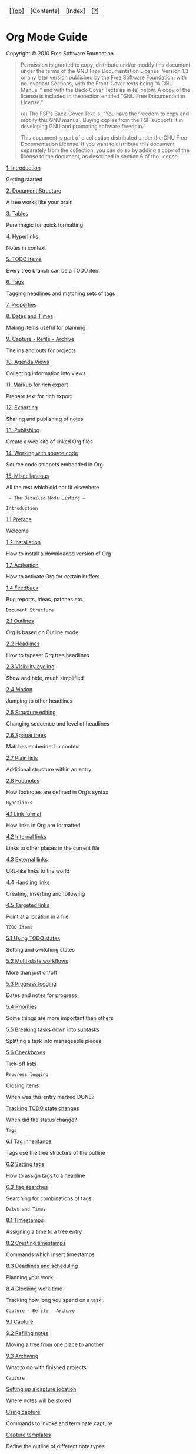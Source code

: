 | [[[#Top][Top]]]   | [Contents]   | [Index]   | [[[#SEC_About][?]]]   |

* Org Mode Guide

Copyright © 2010 Free Software Foundation

#+BEGIN_QUOTE
  Permission is granted to copy, distribute and/or modify this document
  under the terms of the GNU Free Documentation License, Version 1.3 or
  any later version published by the Free Software Foundation; with no
  Invariant Sections, with the Front-Cover texts being “A GNU Manual,”
  and with the Back-Cover Texts as in (a) below. A copy of the license
  is included in the section entitled “GNU Free Documentation License.”

  (a) The FSF’s Back-Cover Text is: “You have the freedom to copy and
  modify this GNU manual. Buying copies from the FSF supports it in
  developing GNU and promoting software freedom.”

  This document is part of a collection distributed under the GNU Free
  Documentation License. If you want to distribute this document
  separately from the collection, you can do so by adding a copy of the
  license to the document, as described in section 6 of the license.
#+END_QUOTE

[[#Introduction][1. Introduction]]

Getting started

[[#Document-Structure][2. Document Structure]]

A tree works like your brain

[[#Tables][3. Tables]]

Pure magic for quick formatting

[[#Hyperlinks][4. Hyperlinks]]

Notes in context

[[#TODO-Items][5. TODO Items]]

Every tree branch can be a TODO item

[[#Tags][6. Tags]]

Tagging headlines and matching sets of tags

[[#Properties][7. Properties]]

[[#Dates-and-Times][8. Dates and Times]]

Making items useful for planning

[[#Capture-_002d-Refile-_002d-Archive][9. Capture - Refile - Archive]]

The ins and outs for projects

[[#Agenda-Views][10. Agenda Views]]

Collecting information into views

[[#Markup][11. Markup for rich export]]

Prepare text for rich export

[[#Exporting][12. Exporting]]

Sharing and publishing of notes

[[#Publishing][13. Publishing]]

Create a web site of linked Org files

[[#Working-With-Source-Code][14. Working with source code]]

Source code snippets embedded in Org

[[#Miscellaneous][15. Miscellaneous]]

All the rest which did not fit elsewhere

#+BEGIN_EXAMPLE
     — The Detailed Node Listing —

    Introduction
#+END_EXAMPLE

[[#Preface][1.1 Preface]]

Welcome

[[#Installation][1.2 Installation]]

How to install a downloaded version of Org

[[#Activation][1.3 Activation]]

How to activate Org for certain buffers

[[#Feedback][1.4 Feedback]]

Bug reports, ideas, patches etc.

#+BEGIN_EXAMPLE
    Document Structure
#+END_EXAMPLE

[[#Outlines][2.1 Outlines]]

Org is based on Outline mode

[[#Headlines][2.2 Headlines]]

How to typeset Org tree headlines

[[#Visibility-cycling][2.3 Visibility cycling]]

Show and hide, much simplified

[[#Motion][2.4 Motion]]

Jumping to other headlines

[[#Structure-editing][2.5 Structure editing]]

Changing sequence and level of headlines

[[#Sparse-trees][2.6 Sparse trees]]

Matches embedded in context

[[#Plain-lists][2.7 Plain lists]]

Additional structure within an entry

[[#Footnotes][2.8 Footnotes]]

How footnotes are defined in Org’s syntax

#+BEGIN_EXAMPLE
    Hyperlinks
#+END_EXAMPLE

[[#Link-format][4.1 Link format]]

How links in Org are formatted

[[#Internal-links][4.2 Internal links]]

Links to other places in the current file

[[#External-links][4.3 External links]]

URL-like links to the world

[[#Handling-links][4.4 Handling links]]

Creating, inserting and following

[[#Targeted-links][4.5 Targeted links]]

Point at a location in a file

#+BEGIN_EXAMPLE
    TODO Items
#+END_EXAMPLE

[[#Using-TODO-states][5.1 Using TODO states]]

Setting and switching states

[[#Multi_002dstate-workflows][5.2 Multi-state workflows]]

More than just on/off

[[#Progress-logging][5.3 Progress logging]]

Dates and notes for progress

[[#Priorities][5.4 Priorities]]

Some things are more important than others

[[#Breaking-down-tasks][5.5 Breaking tasks down into subtasks]]

Splitting a task into manageable pieces

[[#Checkboxes][5.6 Checkboxes]]

Tick-off lists

#+BEGIN_EXAMPLE
    Progress logging
#+END_EXAMPLE

[[#Closing-items][Closing items]]

When was this entry marked DONE?

[[#Tracking-TODO-state-changes][Tracking TODO state changes]]

When did the status change?

#+BEGIN_EXAMPLE
    Tags
#+END_EXAMPLE

[[#Tag-inheritance][6.1 Tag inheritance]]

Tags use the tree structure of the outline

[[#Setting-tags][6.2 Setting tags]]

How to assign tags to a headline

[[#Tag-searches][6.3 Tag searches]]

Searching for combinations of tags

#+BEGIN_EXAMPLE
    Dates and Times
#+END_EXAMPLE

[[#Timestamps][8.1 Timestamps]]

Assigning a time to a tree entry

[[#Creating-timestamps][8.2 Creating timestamps]]

Commands which insert timestamps

[[#Deadlines-and-scheduling][8.3 Deadlines and scheduling]]

Planning your work

[[#Clocking-work-time][8.4 Clocking work time]]

Tracking how long you spend on a task

#+BEGIN_EXAMPLE
    Capture - Refile - Archive
#+END_EXAMPLE

[[#Capture][9.1 Capture]]

[[#Refiling-notes][9.2 Refiling notes]]

Moving a tree from one place to another

[[#Archiving][9.3 Archiving]]

What to do with finished projects

#+BEGIN_EXAMPLE
    Capture
#+END_EXAMPLE

[[#Setting-up-a-capture-location][Setting up a capture location]]

Where notes will be stored

[[#Using-capture][Using capture]]

Commands to invoke and terminate capture

[[#Capture-templates][Capture templates]]

Define the outline of different note types

#+BEGIN_EXAMPLE
    Agenda Views
#+END_EXAMPLE

[[#Agenda-files][10.1 Agenda files]]

Files being searched for agenda information

[[#Agenda-dispatcher][10.2 The agenda dispatcher]]

Keyboard access to agenda views

[[#Built_002din-agenda-views][10.3 The built-in agenda views]]

What is available out of the box?

[[#Agenda-commands][10.4 Commands in the agenda buffer]]

Remote editing of Org trees

[[#Custom-agenda-views][10.5 Custom agenda views]]

Defining special searches and views

#+BEGIN_EXAMPLE
    The built-in agenda views
#+END_EXAMPLE

[[#Weekly_002fdaily-agenda][10.3.1 The weekly/daily agenda]]

The calendar page with current tasks

[[#Global-TODO-list][10.3.2 The global TODO list]]

All unfinished action items

[[#Matching-tags-and-properties][10.3.3 Matching tags and properties]]

Structured information with fine-tuned search

[[#Timeline][10.3.4 Timeline for a single file]]

Time-sorted view for single file

[[#Search-view][10.3.5 Search view]]

Find entries by searching for text

#+BEGIN_EXAMPLE
    Markup for rich export
#+END_EXAMPLE

[[#Structural-markup-elements][11.1 Structural markup elements]]

The basic structure as seen by the exporter

[[#Images-and-tables][11.2 Images and Tables]]

Tables and Images will be included

[[#Literal-examples][11.3 Literal examples]]

Source code examples with special formatting

[[#Include-files][11.4 Include files]]

Include additional files into a document

[[#Embedded-LaTeX][11.5 Embedded LaTeX]]

LaTeX can be freely used inside Org documents

#+BEGIN_EXAMPLE
    Structural markup elements
#+END_EXAMPLE

[[#Document-title][• Document title]]

Where the title is taken from

[[#Headings-and-sections][• Headings and sections]]

The document structure as seen by the exporter

[[#Table-of-contents][• Table of contents]]

The if and where of the table of contents

[[#Paragraphs][• Paragraphs]]

[[#Emphasis-and-monospace][• Emphasis and monospace]]

Bold, italic, etc.

[[#Comment-lines][• Comment lines]]

What will *not* be exported

#+BEGIN_EXAMPLE
    Exporting
#+END_EXAMPLE

[[#Export-options][12.1 Export options]]

Per-file export settings

[[#The-export-dispatcher][12.2 The export dispatcher]]

How to access exporter commands

[[#ASCII_002fLatin_002d1_002fUTF_002d8-export][12.3 ASCII/Latin-1/UTF-8
export]]

Exporting to flat files with encoding

[[#HTML-export][12.4 HTML export]]

Exporting to HTML

[[#LaTeX-and-PDF-export][12.5 LaTeX and PDF export]]

Exporting to LaTeX, and processing to PDF

[[#DocBook-export][12.6 DocBook export]]

Exporting to DocBook

[[#iCalendar-export][12.7 iCalendar export]]

#+BEGIN_EXAMPLE
    Miscellaneous
#+END_EXAMPLE

[[#Completion][15.1 Completion]]

M-TAB knows what you need

[[#Clean-view][15.2 A cleaner outline view]]

Getting rid of leading stars in the outline

[[#MobileOrg][15.3 MobileOrg]]

Org-mode on the iPhone

#+BEGIN_EXAMPLE
#+END_EXAMPLE

--------------

| [[[#Top][<]]]   | [[[#Preface][>]]]   |    | [[[#Top][<<]]]   | [[[#Top][Up]]]   | [[[#Document-Structure][>>]]]   |    |    |    |    | [[[#Top][Top]]]   | [Contents]   | [Index]   | [[[#SEC_About][?]]]   |

* 1. Introduction

| [[#Preface][1.1 Preface]]             |    | Welcome                                      |
| [[#Installation][1.2 Installation]]   |    | How to install a downloaded version of Org   |
| [[#Activation][1.3 Activation]]       |    | How to activate Org for certain buffers      |
| [[#Feedback][1.4 Feedback]]           |    | Bug reports, ideas, patches etc.             |

--------------

| [[[#Introduction][<]]]   | [[[#Installation][>]]]   |    | [[[#Introduction][<<]]]   | [[[#Introduction][Up]]]   | [[[#Document-Structure][>>]]]   |    |    |    |    | [[[#Top][Top]]]   | [Contents]   | [Index]   | [[[#SEC_About][?]]]   |

** 1.1 Preface

Org is a mode for keeping notes, maintaining TODO lists, and doing
project planning with a fast and effective plain-text system. It is also
an authoring and publishing system.

/This document is a much compressed derivative of the
[[http://orgmode.org/index.html#sec-4_1][comprehensive Org-mode
manual]]. It contains all basic features and commands, along with
important hints for customization. It is intended for beginners who
would shy back from a 200 page manual because of sheer size./

--------------

| [[[#Preface][<]]]   | [[[#Activation][>]]]   |    | [[[#Introduction][<<]]]   | [[[#Introduction][Up]]]   | [[[#Document-Structure][>>]]]   |    |    |    |    | [[[#Top][Top]]]   | [Contents]   | [Index]   | [[[#SEC_About][?]]]   |

** 1.2 Installation

*Important:* /If you are using a version of Org that is part of the
Emacs distribution or an XEmacs package, please skip this section and go
directly to [[#Activation][Activation]]./

If you have downloaded Org from the Web, either as a distribution
‘=.zip=’ or ‘=.tar=’ file, or as a Git archive, it is best to run it
directly from the distribution directory. You need to add the ‘=lisp=’
subdirectories to the Emacs load path. To do this, add the following
line to ‘=.emacs=’:

#+BEGIN_EXAMPLE
    (setq load-path (cons "~/path/to/orgdir/lisp" load-path))
    (setq load-path (cons "~/path/to/orgdir/contrib/lisp" load-path))
#+END_EXAMPLE

For speed you should byte-compile the Lisp files with the shell command:

#+BEGIN_EXAMPLE
    make
#+END_EXAMPLE

Then add the following line to ‘=.emacs=’. It is needed so that Emacs
can autoload functions that are located in files not immediately loaded
when Org-mode starts.

#+BEGIN_EXAMPLE
    (require 'org-install)
#+END_EXAMPLE

--------------

| [[[#Installation][<]]]   | [[[#Feedback][>]]]   |    | [[[#Introduction][<<]]]   | [[[#Introduction][Up]]]   | [[[#Document-Structure][>>]]]   |    |    |    |    | [[[#Top][Top]]]   | [Contents]   | [Index]   | [[[#SEC_About][?]]]   |

** 1.3 Activation

Add the following lines to your ‘=.emacs=’ file. The last three lines
define /global/ keys for some commands — please choose suitable keys
yourself.

#+BEGIN_EXAMPLE
    ;; The following lines are always needed.  Choose your own keys.
    (add-to-list 'auto-mode-alist '("\\.org\\'" . org-mode))
    (add-hook 'org-mode-hook 'turn-on-font-lock) ; not needed when global-font-lock-mode is on
    (global-set-key "\C-cl" 'org-store-link)
    (global-set-key "\C-ca" 'org-agenda)
    (global-set-key "\C-cb" 'org-iswitchb)
#+END_EXAMPLE

With this setup, all files with extension ‘.org’ will be put into Org
mode.

--------------

| [[[#Activation][<]]]   | [[[#Document-Structure][>]]]   |    | [[[#Introduction][<<]]]   | [[[#Introduction][Up]]]   | [[[#Document-Structure][>>]]]   |    |    |    |    | [[[#Top][Top]]]   | [Contents]   | [Index]   | [[[#SEC_About][?]]]   |

** 1.4 Feedback

If you find problems with Org, or if you have questions, remarks, or
ideas about it, please mail to the Org mailing list
[[mailto:emacs-orgmode@gnu.org][emacs-orgmode@gnu.org]]. For information
on how to submit bug reports, see the main manual.

--------------

| [[[#Feedback][<]]]   | [[[#Outlines][>]]]   |    | [[[#Introduction][<<]]]   | [[[#Top][Up]]]   | [[[#Tables][>>]]]   |    |    |    |    | [[[#Top][Top]]]   | [Contents]   | [Index]   | [[[#SEC_About][?]]]   |

* 2. Document Structure

Org is based on Outline mode and provides flexible commands to edit the
structure of the document.

| [[#Outlines][2.1 Outlines]]                       |    | Org is based on Outline mode                |
| [[#Headlines][2.2 Headlines]]                     |    | How to typeset Org tree headlines           |
| [[#Visibility-cycling][2.3 Visibility cycling]]   |    | Show and hide, much simplified              |
| [[#Motion][2.4 Motion]]                           |    | Jumping to other headlines                  |
| [[#Structure-editing][2.5 Structure editing]]     |    | Changing sequence and level of headlines    |
| [[#Sparse-trees][2.6 Sparse trees]]               |    | Matches embedded in context                 |
| [[#Plain-lists][2.7 Plain lists]]                 |    | Additional structure within an entry        |
| [[#Footnotes][2.8 Footnotes]]                     |    | How footnotes are defined in Org’s syntax   |

--------------

| [[[#Document-Structure][<]]]   | [[[#Headlines][>]]]   |    | [[[#Document-Structure][<<]]]   | [[[#Document-Structure][Up]]]   | [[[#Tables][>>]]]   |    |    |    |    | [[[#Top][Top]]]   | [Contents]   | [Index]   | [[[#SEC_About][?]]]   |

** 2.1 Outlines

Org is implemented on top of Outline mode. Outlines allow a document to
be organized in a hierarchical structure, which (at least for me) is the
best representation of notes and thoughts. An overview of this structure
is achieved by folding (hiding) large parts of the document to show only
the general document structure and the parts currently being worked on.
Org greatly simplifies the use of outlines by compressing the entire
show/hide functionality into a single command, =org-cycle=, which is
bound to the <TAB> key.

--------------

| [[[#Outlines][<]]]   | [[[#Visibility-cycling][>]]]   |    | [[[#Document-Structure][<<]]]   | [[[#Document-Structure][Up]]]   | [[[#Tables][>>]]]   |    |    |    |    | [[[#Top][Top]]]   | [Contents]   | [Index]   | [[[#SEC_About][?]]]   |

** 2.2 Headlines

Headlines define the structure of an outline tree. The headlines in Org
start with one or more stars, on the left margin[[#FOOT1][(1)]]. For
example:

#+BEGIN_EXAMPLE
    * Top level headline
    ** Second level
    *** 3rd level
        some text
    *** 3rd level
        more text

    * Another top level headline
#+END_EXAMPLE

Some people find the many stars too noisy and would prefer an outline
that has whitespace followed by a single star as headline starters.
[[#Clean-view][A cleaner outline view]], describes a setup to realize
this.

--------------

| [[[#Headlines][<]]]   | [[[#Motion][>]]]   |    | [[[#Document-Structure][<<]]]   | [[[#Document-Structure][Up]]]   | [[[#Tables][>>]]]   |    |    |    |    | [[[#Top][Top]]]   | [Contents]   | [Index]   | [[[#SEC_About][?]]]   |

** 2.3 Visibility cycling

Outlines make it possible to hide parts of the text in the buffer. Org
uses just two commands, bound to <TAB> and S-<TAB> to change the
visibility in the buffer.

-   <TAB> :: /Subtree cycling/: Rotate current subtree among the states

   #+BEGIN_EXAMPLE
       ,-> FOLDED -> CHILDREN -> SUBTREE --.
       '-----------------------------------'
   #+END_EXAMPLE

   When called with a prefix argument (C-u <TAB>) or with the shift key,
   global cycling is invoked.

-   S-<TAB> and C-u <TAB> :: /Global cycling/: Rotate the entire buffer
   among the states

   #+BEGIN_EXAMPLE
       ,-> OVERVIEW -> CONTENTS -> SHOW ALL --.
       '--------------------------------------'
   #+END_EXAMPLE

-   C-u C-u C-u <TAB> :: Show all, including drawers.

When Emacs first visits an Org file, the global state is set to
OVERVIEW, i.e. only the top level headlines are visible. This can be
configured through the variable =org-startup-folded=, or on a per-file
basis by adding a startup keyword =overview=, =content=, =showall=, like
this:

#+BEGIN_EXAMPLE
    #+STARTUP: content
#+END_EXAMPLE

--------------

| [[[#Visibility-cycling][<]]]   | [[[#Structure-editing][>]]]   |    | [[[#Document-Structure][<<]]]   | [[[#Document-Structure][Up]]]   | [[[#Tables][>>]]]   |    |    |    |    | [[[#Top][Top]]]   | [Contents]   | [Index]   | [[[#SEC_About][?]]]   |

** 2.4 Motion

The following commands jump to other headlines in the buffer.

-   C-c C-n :: Next heading.

-   C-c C-p :: Previous heading.

-   C-c C-f :: Next heading same level.

-   C-c C-b :: Previous heading same level.

-   C-c C-u :: Backward to higher level heading.

--------------

| [[[#Motion][<]]]   | [[[#Sparse-trees][>]]]   |    | [[[#Document-Structure][<<]]]   | [[[#Document-Structure][Up]]]   | [[[#Tables][>>]]]   |    |    |    |    | [[[#Top][Top]]]   | [Contents]   | [Index]   | [[[#SEC_About][?]]]   |

** 2.5 Structure editing

-   M-<RET> :: Insert new heading with same level as current. If the
   cursor is in a plain list item, a new item is created (see section
   [[#Plain-lists][Plain lists]]). When this command is used in the
   middle of a line, the line is split and the rest of the line becomes
   the new headline[[#FOOT2][(2)]].

-   M-S-<RET> :: Insert new TODO entry with same level as current
   heading.

-   <TAB> in new, empty entry :: In a new entry with no text yet, <TAB>
   will cycle through reasonable levels.

-   M-<left>/<right> :: Promote/demote current heading by one level.

-   M-S-<left>/<right> :: Promote/demote the current subtree by one
   level.

-   M-S-<up>/<down> :: Move subtree up/down (swap with previous/next
   subtree of same level).

-   C-c C-w :: Refile entry or region to a different location. See
   section [[#Refiling-notes][Refiling notes]].

-   C-x n s/w :: Narrow buffer to current subtree / widen it again

When there is an active region (Transient Mark mode), promotion and
demotion work on all headlines in the region.

--------------

| [[[#Structure-editing][<]]]   | [[[#Plain-lists][>]]]   |    | [[[#Document-Structure][<<]]]   | [[[#Document-Structure][Up]]]   | [[[#Tables][>>]]]   |    |    |    |    | [[[#Top][Top]]]   | [Contents]   | [Index]   | [[[#SEC_About][?]]]   |

** 2.6 Sparse trees

An important feature of Org mode is the ability to construct /sparse
trees/ for selected information in an outline tree, so that the entire
document is folded as much as possible, but the selected information is
made visible along with the headline structure above it[[#FOOT3][(3)]].
Just try it out and you will see immediately how it works.

Org mode contains several commands creating such trees, all these
commands can be accessed through a dispatcher:

-   C-c / :: This prompts for an extra key to select a sparse-tree
   creating command.

-   C-c / r :: Occur. Prompts for a regexp and shows a sparse tree with
   all matches. Each match is also highlighted; the highlights disappear
   by pressing C-c C-c.

The other sparse tree commands select headings based on TODO keywords,
tags, or properties and will be discussed later in this manual.

--------------

| [[[#Sparse-trees][<]]]   | [[[#Footnotes][>]]]   |    | [[[#Document-Structure][<<]]]   | [[[#Document-Structure][Up]]]   | [[[#Tables][>>]]]   |    |    |    |    | [[[#Top][Top]]]   | [Contents]   | [Index]   | [[[#SEC_About][?]]]   |

** 2.7 Plain lists

Within an entry of the outline tree, hand-formatted lists can provide
additional structure. They also provide a way to create lists of
checkboxes (see section [[#Checkboxes][Checkboxes]]). Org supports
editing such lists, and the HTML exporter (see section
[[#Exporting][Exporting]]) parses and formats them.

Org knows ordered lists, unordered lists, and description lists.

-  /Unordered/ list items start with ‘-’, ‘+’, or ‘*’ as bullets.
-  /Ordered/ list items start with ‘1.’ or ‘1)’.
-  /Description/ list use ‘ :: ’ to separate the /term/ from the
   description.

Items belonging to the same list must have the same indentation on the
first line. An item ends before the next line that is indented like its
bullet/number, or less. A list ends when all items are closed, or before
two blank lines. An example:

#+BEGIN_EXAMPLE
    ** Lord of the Rings
       My favorite scenes are (in this order)
       1. The attack of the Rohirrim
       2. Eowyn's fight with the witch king
          + this was already my favorite scene in the book
          + I really like Miranda Otto.
       Important actors in this film are:
       - Elijah Wood :: He plays Frodo
       - Sean Austin :: He plays Sam, Frodo's friend.
#+END_EXAMPLE

The following commands act on items when the cursor is in the first line
of an item (the line with the bullet or number).

-   <TAB> :: Items can be folded just like headline levels.

-   M-<RET> :: Insert new item at current level. With a prefix argument,
   force a new heading (see section [[#Structure-editing][Structure
   editing]]).

-   M-S-<RET> :: Insert a new item with a checkbox (see section
   [[#Checkboxes][Checkboxes]]).

-   M-S-<up>/<down> :: Move the item including subitems up/down (swap
   with previous/next item of same indentation). If the list is ordered,
   renumbering is automatic.

-   M-<left>/M-<right> :: Decrease/increase the indentation of an item,
   leaving children alone.

-   M-S-<left>/<right> :: Decrease/increase the indentation of the item,
   including subitems.

-   C-c C-c :: If there is a checkbox (see section
   [[#Checkboxes][Checkboxes]]) in the item line, toggle the state of
   the checkbox. Also verify bullets and indentation consistency in the
   whole list.

-   C-c - :: Cycle the entire list level through the different
   itemize/enumerate bullets (‘-’, ‘+’, ‘*’, ‘1.’, ‘1)’).

--------------

| [[[#Plain-lists][<]]]   | [[[#Tables][>]]]   |    | [[[#Document-Structure][<<]]]   | [[[#Document-Structure][Up]]]   | [[[#Tables][>>]]]   |    |    |    |    | [[[#Top][Top]]]   | [Contents]   | [Index]   | [[[#SEC_About][?]]]   |

** 2.8 Footnotes

A footnote is defined in a paragraph that is started by a footnote
marker in square brackets in column 0, no indentation allowed. The
footnote reference is simply the marker in square brackets, inside text.
For example:

#+BEGIN_EXAMPLE
    The Org homepage[fn:1] now looks a lot better than it used to.
    ...
    [fn:1] The link is: http://orgmode.org
#+END_EXAMPLE

The following commands handle footnotes:

-   C-c C-x f :: The footnote action command. When the cursor is on a
   footnote reference, jump to the definition. When it is at a
   definition, jump to the (first) reference. Otherwise, create a new
   footnote. When this command is called with a prefix argument, a menu
   of additional options including renumbering is offered.

-   C-c C-c :: Jump between definition and reference.

*Further reading*
[[http://orgmode.org/manual/Document-Structure.html#Document-Structure][Chapter
2 of the manual]]
 [[http://sachachua.com/wp/2008/01/outlining-your-notes-with-org/][Sacha
Chua’s tutorial]]

--------------

| [[[#Footnotes][<]]]   | [[[#Hyperlinks][>]]]   |    | [[[#Document-Structure][<<]]]   | [[[#Top][Up]]]   | [[[#Hyperlinks][>>]]]   |    |    |    |    | [[[#Top][Top]]]   | [Contents]   | [Index]   | [[[#SEC_About][?]]]   |

* 3. Tables

Org comes with a fast and intuitive table editor. Spreadsheet-like
calculations are supported in connection with the Emacs ‘=calc=’ package
(see the Emacs Calculator manual for more information about the Emacs
calculator).

Org makes it easy to format tables in plain ASCII. Any line with ‘|’ as
the first non-whitespace character is considered part of a table. ‘|’ is
also the column separator. A table might look like this:

#+BEGIN_EXAMPLE
    | Name  | Phone | Age |
    |-------+-------+-----|
    | Peter |  1234 |  17 |
    | Anna  |  4321 |  25 |
#+END_EXAMPLE

A table is re-aligned automatically each time you press <TAB> or <RET>
or C-c C-c inside the table. <TAB> also moves to the next field (<RET>
to the next row) and creates new table rows at the end of the table or
before horizontal lines. The indentation of the table is set by the
first line. Any line starting with ‘|-’ is considered as a horizontal
separator line and will be expanded on the next re-align to span the
whole table width. So, to create the above table, you would only type

#+BEGIN_EXAMPLE
    |Name|Phone|Age|
    |-
#+END_EXAMPLE

and then press <TAB> to align the table and start filling in fields.
Even faster would be to type =|Name|Phone|Age= followed by C-c <RET>.

When typing text into a field, Org treats <DEL>, <Backspace>, and all
character keys in a special way, so that inserting and deleting avoids
shifting other fields. Also, when typing /immediately after the cursor
was moved into a new field with <TAB>, S-<TAB> or <RET>/, the field is
automatically made blank.

-   *Creation and conversion*
    C-c | :: Convert the active region to table. If every line contains
   at least one TAB character, the function assumes that the material is
   tab separated. If every line contains a comma, comma-separated values
   (CSV) are assumed. If not, lines are split at whitespace into fields.
    If there is no active region, this command creates an empty Org
   table. But it’s easier just to start typing, like |Name|Phone|Age C-c
   <RET>.

-   *Re-aligning and field motion*
    C-c C-c :: Re-align the table without moving the cursor.

-   <TAB> :: Re-align the table, move to the next field. Creates a new
   row if necessary.

-   S-<TAB> :: Re-align, move to previous field.

-   <RET> :: Re-align the table and move down to next row. Creates a new
   row if necessary.

-   *Column and row editing*
    M-<left>
    M-<right> :: Move the current column left/right.

-   M-S-<left> :: Kill the current column.

-   M-S-<right> :: Insert a new column to the left of the cursor
   position.

-   M-<up>
    M-<down> :: Move the current row up/down.

-   M-S-<up> :: Kill the current row or horizontal line.

-   M-S-<down> :: Insert a new row above the current row. With a prefix
   argument, the line is created below the current one.

-   C-c - :: Insert a horizontal line below current row. With a prefix
   argument, the line is created above the current line.

-   C-c <RET> :: Insert a horizontal line below current row, and move
   the cursor into the row below that line.

-   C-c \^ :: Sort the table lines in the region. The position of point
   indicates the column to be used for sorting, and the range of lines
   is the range between the nearest horizontal separator lines, or the
   entire table.

*Further reading*
[[http://orgmode.org/manual/Tables.html#Tables][Chapter 3 of the
manual]]
 [[http://orgmode.org/worg/org-tutorials/tables.php][Bastien’s table
tutorial]]

[[http://orgmode.org/worg/org-tutorials/org-spreadsheet-intro.php][Bastien’s
spreadsheet tutorial]]
 [[http://orgmode.org/worg/org-tutorials/org-plot.php][Eric’s plotting
tutorial]]

--------------

| [[[#Tables][<]]]   | [[[#Link-format][>]]]   |    | [[[#Tables][<<]]]   | [[[#Top][Up]]]   | [[[#TODO-Items][>>]]]   |    |    |    |    | [[[#Top][Top]]]   | [Contents]   | [Index]   | [[[#SEC_About][?]]]   |

* 4. Hyperlinks

Like HTML, Org provides links inside a file, external links to other
files, Usenet articles, emails, and much more.

| [[#Link-format][4.1 Link format]]         |    | How links in Org are formatted              |
| [[#Internal-links][4.2 Internal links]]   |    | Links to other places in the current file   |
| [[#External-links][4.3 External links]]   |    | URL-like links to the world                 |
| [[#Handling-links][4.4 Handling links]]   |    | Creating, inserting and following           |
| [[#Targeted-links][4.5 Targeted links]]   |    | Point at a location in a file               |

--------------

| [[[#Hyperlinks][<]]]   | [[[#Internal-links][>]]]   |    | [[[#Hyperlinks][<<]]]   | [[[#Hyperlinks][Up]]]   | [[[#TODO-Items][>>]]]   |    |    |    |    | [[[#Top][Top]]]   | [Contents]   | [Index]   | [[[#SEC_About][?]]]   |

** 4.1 Link format

Org will recognize plain URL-like links and activate them as clickable
links. The general link format, however, looks like this:

#+BEGIN_EXAMPLE
    [[link][description]]       or alternatively           [[link]]
#+END_EXAMPLE

Once a link in the buffer is complete (all brackets present), Org will
change the display so that ‘description’ is displayed instead of
‘[[link][description]]’ and ‘link’ is displayed instead of ‘[[link]]’.
To edit the invisible ‘link’ part, use C-c C-l with the cursor on the
link.

--------------

| [[[#Link-format][<]]]   | [[[#External-links][>]]]   |    | [[[#Hyperlinks][<<]]]   | [[[#Hyperlinks][Up]]]   | [[[#TODO-Items][>>]]]   |    |    |    |    | [[[#Top][Top]]]   | [Contents]   | [Index]   | [[[#SEC_About][?]]]   |

** 4.2 Internal links

If the link does not look like a URL, it is considered to be internal in
the current file. The most important case is a link like
‘[[#my-custom-id]]’ which will link to the entry with the =CUSTOM_ID=
property ‘my-custom-id’.

Links such as ‘[[My Target]]’ or ‘[[My Target][Find my target]]’ lead to
a text search in the current file for the corresponding target which
looks like ‘<<My Target>>’.

--------------

| [[[#Internal-links][<]]]   | [[[#Handling-links][>]]]   |    | [[[#Hyperlinks][<<]]]   | [[[#Hyperlinks][Up]]]   | [[[#TODO-Items][>>]]]   |    |    |    |    | [[[#Top][Top]]]   | [Contents]   | [Index]   | [[[#SEC_About][?]]]   |

** 4.3 External links

Org supports links to files, websites, Usenet and email messages, BBDB
database entries and links to both IRC conversations and their logs.
External links are URL-like locators. They start with a short
identifying string followed by a colon. There can be no space after the
colon. Here are some examples:

#+BEGIN_EXAMPLE
    http://www.astro.uva.nl/~dominik          on the web
    file:/home/dominik/images/jupiter.jpg     file, absolute path
    /home/dominik/images/jupiter.jpg          same as above
    file:papers/last.pdf                      file, relative path
    file:projects.org                         another Org file
    docview:papers/last.pdf::NNN              open file in doc-view mode at page NNN
    id:B7423F4D-2E8A-471B-8810-C40F074717E9   Link to heading by ID
    news:comp.emacs                           Usenet link
    mailto:adent@galaxy.net                   Mail link
    vm:folder                                 VM folder link
    vm:folder#id                              VM message link
    wl:folder#id                              WANDERLUST message link
    mhe:folder#id                             MH-E message link
    rmail:folder#id                           RMAIL message link
    gnus:group#id                             Gnus article link
    bbdb:R.*Stallman                          BBDB link (with regexp)
    irc:/irc.com/#emacs/bob                   IRC link
    info:org:External%20links                 Info node link (with encoded space)
#+END_EXAMPLE

A link should be enclosed in double brackets and may contain a
descriptive text to be displayed instead of the URL (see section
[[#Link-format][Link format]]), for example:

#+BEGIN_EXAMPLE
    [[http://www.gnu.org/software/emacs/][GNU Emacs]]
#+END_EXAMPLE

If the description is a file name or URL that points to an image, HTML
export (see section [[#HTML-export][HTML export]]) will inline the image
as a clickable button. If there is no description at all and the link
points to an image, that image will be inlined into the exported HTML
file.

--------------

| [[[#External-links][<]]]   | [[[#Targeted-links][>]]]   |    | [[[#Hyperlinks][<<]]]   | [[[#Hyperlinks][Up]]]   | [[[#TODO-Items][>>]]]   |    |    |    |    | [[[#Top][Top]]]   | [Contents]   | [Index]   | [[[#SEC_About][?]]]   |

** 4.4 Handling links

Org provides methods to create a link in the correct syntax, to insert
it into an Org file, and to follow the link.

-   C-c l :: Store a link to the current location. This is a /global/
   command (you must create the key binding yourself) which can be used
   in any buffer to create a link. The link will be stored for later
   insertion into an Org buffer (see below).

-   C-c C-l :: Insert a link. This prompts for a link to be inserted
   into the buffer. You can just type a link, or use history keys <up>
   and <down> to access stored links. You will be prompted for the
   description part of the link. When called with a C-u prefix argument,
   file name completion is used to link to a file.

-   C-c C-l (with cursor on existing link) :: When the cursor is on an
   existing link, C-c C-l allows you to edit the link and description
   parts of the link.

-   C-c C-o or mouse-1 or mouse-2 :: Open link at point.

-   C-c & :: Jump back to a recorded position. A position is recorded by
   the commands following internal links, and by C-c %. Using this
   command several times in direct succession moves through a ring of
   previously recorded positions.

--------------

| [[[#Handling-links][<]]]   | [[[#TODO-Items][>]]]   |    | [[[#Hyperlinks][<<]]]   | [[[#Hyperlinks][Up]]]   | [[[#TODO-Items][>>]]]   |    |    |    |    | [[[#Top][Top]]]   | [Contents]   | [Index]   | [[[#SEC_About][?]]]   |

** 4.5 Targeted links

File links can contain additional information to make Emacs jump to a
particular location in the file when following a link. This can be a
line number or a search option after a double colon.

Here is the syntax of the different ways to attach a search to a file
link, together with an explanation:

#+BEGIN_EXAMPLE
    [[file:~/code/main.c::255]]                 Find line 255
    [[file:~/xx.org::My Target]]                Find ‘<<My Target>>’
    [[file:~/xx.org::#my-custom-id]]            Find entry with custom id
#+END_EXAMPLE

*Further reading*
[[http://orgmode.org/manual/Hyperlinks.html#Hyperlinks][Chapter 4 of the
manual]]

--------------

| [[[#Targeted-links][<]]]   | [[[#Using-TODO-states][>]]]   |    | [[[#Hyperlinks][<<]]]   | [[[#Top][Up]]]   | [[[#Tags][>>]]]   |    |    |    |    | [[[#Top][Top]]]   | [Contents]   | [Index]   | [[[#SEC_About][?]]]   |

* 5. TODO Items

Org mode does not maintain TODO lists as separate
documents[[#FOOT4][(4)]]. Instead, TODO items are an integral part of
the notes file, because TODO items usually come up while taking notes!
With Org mode, simply mark any entry in a tree as being a TODO item. In
this way, information is not duplicated, and the entire context from
which the TODO item emerged is always present.

Of course, this technique for managing TODO items scatters them
throughout your notes file. Org mode compensates for this by providing
methods to give you an overview of all the things that you have to do.

| [[#Using-TODO-states][5.1 Using TODO states]]                     |    | Setting and switching states                 |
| [[#Multi_002dstate-workflows][5.2 Multi-state workflows]]         |    | More than just on/off                        |
| [[#Progress-logging][5.3 Progress logging]]                       |    | Dates and notes for progress                 |
| [[#Priorities][5.4 Priorities]]                                   |    | Some things are more important than others   |
| [[#Breaking-down-tasks][5.5 Breaking tasks down into subtasks]]   |    | Splitting a task into manageable pieces      |
| [[#Checkboxes][5.6 Checkboxes]]                                   |    | Tick-off lists                               |

--------------

| [[[#TODO-Items][<]]]   | [[[#Multi_002dstate-workflows][>]]]   |    | [[[#TODO-Items][<<]]]   | [[[#TODO-Items][Up]]]   | [[[#Tags][>>]]]   |    |    |    |    | [[[#Top][Top]]]   | [Contents]   | [Index]   | [[[#SEC_About][?]]]   |

** 5.1 Using TODO states

Any headline becomes a TODO item when it starts with the word ‘TODO’,
for example:

#+BEGIN_EXAMPLE
    *** TODO Write letter to Sam Fortune
#+END_EXAMPLE

The most important commands to work with TODO entries are:

-   C-c C-t :: Rotate the TODO state of the current item among

   #+BEGIN_EXAMPLE
       ,-> (unmarked) -> TODO -> DONE --.
       '--------------------------------'
   #+END_EXAMPLE

   The same rotation can also be done “remotely” from the timeline and
   agenda buffers with the t command key (see section
   [[#Agenda-commands][Commands in the agenda buffer]]).

-   S-<right>/<left> :: Select the following/preceding TODO state,
   similar to cycling.

-   C-c / t :: View TODO items in a /sparse tree/ (see section
   [[#Sparse-trees][Sparse trees]]). Folds the buffer, but shows all
   TODO items and the headings hierarchy above them.

-   C-c a t :: Show the global TODO list. Collects the TODO items from
   all agenda files (see section [[#Agenda-Views][Agenda Views]]) into a
   single buffer. See section [[#Global-TODO-list][The global TODO
   list]], for more information.

-   S-M-<RET> :: Insert a new TODO entry below the current one.

Changing a TODO state can also trigger tag changes. See the docstring of
the option =org-todo-state-tags-triggers= for details.

--------------

| [[[#Using-TODO-states][<]]]   | [[[#Progress-logging][>]]]   |    | [[[#TODO-Items][<<]]]   | [[[#TODO-Items][Up]]]   | [[[#Tags][>>]]]   |    |    |    |    | [[[#Top][Top]]]   | [Contents]   | [Index]   | [[[#SEC_About][?]]]   |

** 5.2 Multi-state workflows

You can use TODO keywords to indicate different /sequential/ states in
the process of working on an item, for example:

#+BEGIN_EXAMPLE
    (setq org-todo-keywords
      '((sequence "TODO" "FEEDBACK" "VERIFY" "|" "DONE" "DELEGATED")))
#+END_EXAMPLE

The vertical bar separates the TODO keywords (states that /need action/)
from the DONE states (which need /no further action/). If you don’t
provide the separator bar, the last state is used as the DONE state.
With this setup, the command C-c C-t will cycle an entry from TODO to
FEEDBACK, then to VERIFY, and finally to DONE and DELEGATED.

Sometimes you may want to use different sets of TODO keywords in
parallel. For example, you may want to have the basic =TODO=/=DONE=, but
also a workflow for bug fixing, and a separate state indicating that an
item has been canceled (so it is not DONE, but also does not require
action). Your setup would then look like this:

#+BEGIN_EXAMPLE
    (setq org-todo-keywords
          '((sequence "TODO(t)" "|" "DONE(d)")
            (sequence "REPORT(r)" "BUG(b)" "KNOWNCAUSE(k)" "|" "FIXED(f)")
            (sequence "|" "CANCELED(c)")))
#+END_EXAMPLE

The keywords should all be different, this helps Org mode to keep track
of which subsequence should be used for a given entry. The example also
shows how to define keys for fast access of a particular state, by
adding a letter in parenthesis after each keyword - you will be prompted
for the key after C-c C-t.

To define TODO keywords that are valid only in a single file, use the
following text anywhere in the file.

#+BEGIN_EXAMPLE
    #+TODO: TODO(t) | DONE(d)
    #+TODO: REPORT(r) BUG(b) KNOWNCAUSE(k) | FIXED(f)
    #+TODO: | CANCELED(c)
#+END_EXAMPLE

After changing one of these lines, use C-c C-c with the cursor still in
the line to make the changes known to Org mode.

--------------

| [[[#Multi_002dstate-workflows][<]]]   | [[[#Closing-items][>]]]   |    | [[[#TODO-Items][<<]]]   | [[[#TODO-Items][Up]]]   | [[[#Tags][>>]]]   |    |    |    |    | [[[#Top][Top]]]   | [Contents]   | [Index]   | [[[#SEC_About][?]]]   |

** 5.3 Progress logging

Org mode can automatically record a timestamp and possibly a note when
you mark a TODO item as DONE, or even each time you change the state of
a TODO item. This system is highly configurable, settings can be on a
per-keyword basis and can be localized to a file or even a subtree. For
information on how to clock working time for a task, see
[[#Clocking-work-time][Clocking work time]].

| [[#Closing-items][Closing items]]                               |    | When was this entry marked DONE?   |
| [[#Tracking-TODO-state-changes][Tracking TODO state changes]]   |    | When did the status change?        |

--------------

| [[[#Progress-logging][<]]]   | [[[#Tracking-TODO-state-changes][>]]]   |    | [[[#TODO-Items][<<]]]   | [[[#Progress-logging][Up]]]   | [[[#Tags][>>]]]   |    |    |    |    | [[[#Top][Top]]]   | [Contents]   | [Index]   | [[[#SEC_About][?]]]   |

*** Closing items

The most basic logging is to keep track of /when/ a certain TODO item
was finished. This is achieved with[[#FOOT5][(5)]].

#+BEGIN_EXAMPLE
    (setq org-log-done 'time)
#+END_EXAMPLE

Then each time you turn an entry from a TODO (not-done) state into any
of the DONE states, a line ‘CLOSED: [timestamp]’ will be inserted just
after the headline. If you want to record a note along with the
timestamp, use[[#FOOT6][(6)]]

#+BEGIN_EXAMPLE
    (setq org-log-done 'note)
#+END_EXAMPLE

You will then be prompted for a note, and that note will be stored below
the entry with a ‘Closing Note’ heading.

--------------

| [[[#Closing-items][<]]]   | [[[#Priorities][>]]]   |    | [[[#TODO-Items][<<]]]   | [[[#Progress-logging][Up]]]   | [[[#Tags][>>]]]   |    |    |    |    | [[[#Top][Top]]]   | [Contents]   | [Index]   | [[[#SEC_About][?]]]   |

*** Tracking TODO state changes

You might want to keep track of TODO state changes. You can either
record just a timestamp, or a time-stamped note for a change. These
records will be inserted after the headline as an itemized list. When
taking a lot of notes, you might want to get the notes out of the way
into a drawer. Customize the variable =org-log-into-drawer= to get this
behavior.

For state logging, Org mode expects configuration on a per-keyword
basis. This is achieved by adding special markers ‘!’ (for a timestamp)
and ‘@’ (for a note) in parentheses after each keyword. For example:

#+BEGIN_EXAMPLE
    #+TODO: TODO(t) WAIT(w@/!) | DONE(d!) CANCELED(c@)
#+END_EXAMPLE

will define TODO keywords and fast access keys, and also request that a
time is recorded when the entry is set to DONE, and that a note is
recorded when switching to WAIT or CANCELED. The same syntax works also
when setting =org-todo-keywords=.

--------------

| [[[#Tracking-TODO-state-changes][<]]]   | [[[#Breaking-down-tasks][>]]]   |    | [[[#TODO-Items][<<]]]   | [[[#TODO-Items][Up]]]   | [[[#Tags][>>]]]   |    |    |    |    | [[[#Top][Top]]]   | [Contents]   | [Index]   | [[[#SEC_About][?]]]   |

** 5.4 Priorities

If you use Org mode extensively, you may end up with enough TODO items
that it starts to make sense to prioritize them. Prioritizing can be
done by placing a /priority cookie/ into the headline of a TODO item,
like this

#+BEGIN_EXAMPLE
    *** TODO [#A] Write letter to Sam Fortune
#+END_EXAMPLE

Org mode supports three priorities: ‘A’, ‘B’, and ‘C’. ‘A’ is the
highest, ‘B’ the default if none is given. Priorities make a difference
only in the agenda.

-   C-c , :: Set the priority of the current headline. Press ‘A’, ‘B’ or
   ‘C’ to select a priority, or <SPC> to remove the cookie.

-   S-<up>
    S-<down> :: Increase/decrease priority of current headline

--------------

| [[[#Priorities][<]]]   | [[[#Checkboxes][>]]]   |    | [[[#TODO-Items][<<]]]   | [[[#TODO-Items][Up]]]   | [[[#Tags][>>]]]   |    |    |    |    | [[[#Top][Top]]]   | [Contents]   | [Index]   | [[[#SEC_About][?]]]   |

** 5.5 Breaking tasks down into subtasks

It is often advisable to break down large tasks into smaller, manageable
subtasks. You can do this by creating an outline tree below a TODO item,
with detailed subtasks on the tree. To keep the overview over the
fraction of subtasks that are already completed, insert either ‘[/]’ or
‘[%]’ anywhere in the headline. These cookies will be updated each time
the TODO status of a child changes, or when pressing C-c C-c on the
cookie. For example:

#+BEGIN_EXAMPLE
    * Organize Party [33%]
    ** TODO Call people [1/2]
    *** TODO Peter
    *** DONE Sarah
    ** TODO Buy food
    ** DONE Talk to neighbor
#+END_EXAMPLE

--------------

| [[[#Breaking-down-tasks][<]]]   | [[[#Tags][>]]]   |    | [[[#TODO-Items][<<]]]   | [[[#TODO-Items][Up]]]   | [[[#Tags][>>]]]   |    |    |    |    | [[[#Top][Top]]]   | [Contents]   | [Index]   | [[[#SEC_About][?]]]   |

** 5.6 Checkboxes

Every item in a plain list (see section [[#Plain-lists][Plain lists]])
can be made into a checkbox by starting it with the string ‘[ ]’.
Checkboxes are not included into the global TODO list, so they are often
great to split a task into a number of simple steps. Here is an example
of a checkbox list.

#+BEGIN_EXAMPLE
    * TODO Organize party [1/3]
      - [-] call people [1/2]
        - [ ] Peter
        - [X] Sarah
      - [X] order food
      - [ ] think about what music to play
#+END_EXAMPLE

Checkboxes work hierarchically, so if a checkbox item has children that
are checkboxes, toggling one of the children checkboxes will make the
parent checkbox reflect if none, some, or all of the children are
checked.

The following commands work with checkboxes:

-   C-c C-c :: Toggle checkbox status or (with prefix arg) checkbox
   presence at point.

-   M-S-<RET> :: Insert a new item with a checkbox. This works only if
   the cursor is already in a plain list item (see section
   [[#Plain-lists][Plain lists]]).

*Further reading*
[[http://orgmode.org/manual/TODO-Items.html#TODO-Items][Chapter 5 of the
manual]]
 [[http://orgmode.org/worg/org-tutorials/orgtutorial_dto.php][David
O’Toole’s introductory tutorial]]

[[http://members.optusnet.com.au/~charles57/GTD/gtd_workflow.html][Charles
Cave’s GTD setup]]

--------------

| [[[#Checkboxes][<]]]   | [[[#Tag-inheritance][>]]]   |    | [[[#TODO-Items][<<]]]   | [[[#Top][Up]]]   | [[[#Properties][>>]]]   |    |    |    |    | [[[#Top][Top]]]   | [Contents]   | [Index]   | [[[#SEC_About][?]]]   |

* 6. Tags

An excellent way to implement labels and contexts for cross-correlating
information is to assign /tags/ to headlines. Org mode has extensive
support for tags.

Every headline can contain a list of tags; they occur at the end of the
headline. Tags are normal words containing letters, numbers, ‘\_’, and
‘@’. Tags must be preceded and followed by a single colon, e.g.,
‘:work:’. Several tags can be specified, as in ‘:work:urgent:’. Tags
will by default be in bold face with the same color as the headline.

| [[#Tag-inheritance][6.1 Tag inheritance]]   |    | Tags use the tree structure of the outline   |
| [[#Setting-tags][6.2 Setting tags]]         |    | How to assign tags to a headline             |
| [[#Tag-searches][6.3 Tag searches]]         |    | Searching for combinations of tags           |

--------------

| [[[#Tags][<]]]   | [[[#Setting-tags][>]]]   |    | [[[#Tags][<<]]]   | [[[#Tags][Up]]]   | [[[#Properties][>>]]]   |    |    |    |    | [[[#Top][Top]]]   | [Contents]   | [Index]   | [[[#SEC_About][?]]]   |

** 6.1 Tag inheritance

/Tags/ make use of the hierarchical structure of outline trees. If a
heading has a certain tag, all subheadings will inherit the tag as well.
For example, in the list

#+BEGIN_EXAMPLE
    * Meeting with the French group      :work:
    ** Summary by Frank                  :boss:notes:
    *** TODO Prepare slides for him      :action:
#+END_EXAMPLE

the final heading will have the tags ‘:work:’, ‘:boss:’, ‘:notes:’, and
‘:action:’ even though the final heading is not explicitly marked with
those tags. You can also set tags that all entries in a file should
inherit just as if these tags were defined in a hypothetical level zero
that surrounds the entire file. Use a line like this[[#FOOT7][(7)]]:

#+BEGIN_EXAMPLE
    #+FILETAGS: :Peter:Boss:Secret:
#+END_EXAMPLE

--------------

| [[[#Tag-inheritance][<]]]   | [[[#Tag-searches][>]]]   |    | [[[#Tags][<<]]]   | [[[#Tags][Up]]]   | [[[#Properties][>>]]]   |    |    |    |    | [[[#Top][Top]]]   | [Contents]   | [Index]   | [[[#SEC_About][?]]]   |

** 6.2 Setting tags

Tags can simply be typed into the buffer at the end of a headline. After
a colon, M-<TAB> offers completion on tags. There is also a special
command for inserting tags:

-   C-c C-q :: Enter new tags for the current headline. Org mode will
   either offer completion or a special single-key interface for setting
   tags, see below. After pressing <RET>, the tags will be inserted and
   aligned to =org-tags-column=. When called with a C-u prefix, all tags
   in the current buffer will be aligned to that column, just to make
   things look nice.

-   C-c C-c :: When the cursor is in a headline, this does the same as
   C-c C-q.

Org will support tag insertion based on a /list of tags/. By default
this list is constructed dynamically, containing all tags currently used
in the buffer. You may also globally specify a hard list of tags with
the variable =org-tag-alist=. Finally you can set the default tags for a
given file with lines like

#+BEGIN_EXAMPLE
    #+TAGS: @work @home @tennisclub
    #+TAGS: laptop car pc sailboat
#+END_EXAMPLE

By default Org mode uses the standard minibuffer completion facilities
for entering tags. However, it also implements another, quicker, tag
selection method called /fast tag selection/. This allows you to select
and deselect tags with just a single key press. For this to work well
you should assign unique letters to most of your commonly used tags. You
can do this globally by configuring the variable =org-tag-alist= in your
‘=.emacs=’ file. For example, you may find the need to tag many items in
different files with ‘:@home:’. In this case you can set something like:

#+BEGIN_EXAMPLE
    (setq org-tag-alist '(("@work" . ?w) ("@home" . ?h) ("laptop" . ?l)))
#+END_EXAMPLE

If the tag is only relevant to the file you are working on, then you can
instead set the TAGS option line as:

#+BEGIN_EXAMPLE
    #+TAGS: @work(w)  @home(h)  @tennisclub(t)  laptop(l)  pc(p)
#+END_EXAMPLE

--------------

| [[[#Setting-tags][<]]]   | [[[#Properties][>]]]   |    | [[[#Tags][<<]]]   | [[[#Tags][Up]]]   | [[[#Properties][>>]]]   |    |    |    |    | [[[#Top][Top]]]   | [Contents]   | [Index]   | [[[#SEC_About][?]]]   |

** 6.3 Tag searches

Once a system of tags has been set up, it can be used to collect related
information into special lists.

-   C-c \
    C-c / m :: Create a sparse tree with all headlines matching a tags
   search. With a C-u prefix argument, ignore headlines that are not a
   TODO line.

-   C-c a m :: Create a global list of tag matches from all agenda
   files. See section [[#Matching-tags-and-properties][Matching tags and
   properties]].

-   C-c a M :: Create a global list of tag matches from all agenda
   files, but check only TODO items and force checking subitems (see
   variable =org-tags-match-list-sublevels=).

These commands all prompt for a match string which allows basic Boolean
logic like ‘+boss+urgent-project1’, to find entries with tags ‘boss’ and
‘urgent’, but not ‘project1’, or ‘Kathy|Sally’ to find entries which are
tagged, like ‘Kathy’ or ‘Sally’. The full syntax of the search string is
rich and allows also matching against TODO keywords, entry levels and
properties. For a complete description with many examples, see
[[#Matching-tags-and-properties][Matching tags and properties]].

*Further reading*
[[http://orgmode.org/manual/Tags.html#Tags][Chapter 6 of the manual]]

[[http://sachachua.com/wp/2008/01/tagging-in-org-plus-bonus-code-for-timeclocks-and-tags/][Sacha
Chua’s article about tagging in Org-mode]]

--------------

| [[[#Tag-searches][<]]]   | [[[#Dates-and-Times][>]]]   |    | [[[#Tags][<<]]]   | [[[#Top][Up]]]   | [[[#Dates-and-Times][>>]]]   |    |    |    |    | [[[#Top][Top]]]   | [Contents]   | [Index]   | [[[#SEC_About][?]]]   |

* 7. Properties

Properties are key-value pairs associates with and entry. They live in a
special drawer with the name =PROPERTIES=. Each property is specified on
a single line, with the key (surrounded by colons) first, and the value
after it:

#+BEGIN_EXAMPLE
    * CD collection
    ** Classic
    *** Goldberg Variations
        :PROPERTIES:
        :Title:     Goldberg Variations
        :Composer:  J.S. Bach
        :Publisher: Deutsche Grammophon
        :NDisks:    1
        :END:
#+END_EXAMPLE

You may define the allowed values for a particular property ‘:Xyz:’ by
setting a property ‘:Xyz\_ALL:’. This special property is /inherited/,
so if you set it in a level 1 entry, it will apply to the entire tree.
When allowed values are defined, setting the corresponding property
becomes easier and is less prone to typing errors. For the example with
the CD collection, we can predefine publishers and the number of disks
in a box like this:

#+BEGIN_EXAMPLE
    * CD collection
      :PROPERTIES:
      :NDisks_ALL:  1 2 3 4
      :Publisher_ALL: "Deutsche Grammophon" Philips EMI
      :END:
#+END_EXAMPLE

or globally using =org-global-properties=, or file-wide like this:

#+BEGIN_EXAMPLE
    #+PROPERTY: NDisks_ALL 1 2 3 4
#+END_EXAMPLE

-   C-c C-x p :: Set a property. This prompts for a property name and a
   value.

-   C-c C-c d :: Remove a property from the current entry.

To create sparse trees and special lists with selection based on
properties, the same commands are used as for tag searches (see section
[[#Tag-searches][Tag searches]]). The syntax for the search string is
described in [[#Matching-tags-and-properties][Matching tags and
properties]].

*Further reading*
[[http://orgmode.org/manual/Properties-and-Columns.html#Properties-and-Columns][Chapter
7 of the manual]]

[[http://orgmode.org/worg/org-tutorials/org-column-view-tutorial.php][Bastien
Guerry’s column view tutorial]]

--------------

| [[[#Properties][<]]]   | [[[#Timestamps][>]]]   |    | [[[#Properties][<<]]]   | [[[#Top][Up]]]   | [[[#Capture-_002d-Refile-_002d-Archive][>>]]]   |    |    |    |    | [[[#Top][Top]]]   | [Contents]   | [Index]   | [[[#SEC_About][?]]]   |

* 8. Dates and Times

To assist project planning, TODO items can be labeled with a date and/or
a time. The specially formatted string carrying the date and time
information is called a /timestamp/ in Org mode.

| [[#Timestamps][8.1 Timestamps]]                               |    | Assigning a time to a tree entry        |
| [[#Creating-timestamps][8.2 Creating timestamps]]             |    | Commands which insert timestamps        |
| [[#Deadlines-and-scheduling][8.3 Deadlines and scheduling]]   |    | Planning your work                      |
| [[#Clocking-work-time][8.4 Clocking work time]]               |    | Tracking how long you spend on a task   |

--------------

| [[[#Dates-and-Times][<]]]   | [[[#Creating-timestamps][>]]]   |    | [[[#Dates-and-Times][<<]]]   | [[[#Dates-and-Times][Up]]]   | [[[#Capture-_002d-Refile-_002d-Archive][>>]]]   |    |    |    |    | [[[#Top][Top]]]   | [Contents]   | [Index]   | [[[#SEC_About][?]]]   |

** 8.1 Timestamps

A timestamp is a specification of a date (possibly with a time or a
range of times) in a special format, either ‘<2003-09-16 Tue>’ or
‘<2003-09-16 Tue 09:39>’ or ‘<2003-09-16 Tue 12:00-12:30>’. A timestamp
can appear anywhere in the headline or body of an Org tree entry. Its
presence causes entries to be shown on specific dates in the agenda (see
section [[#Weekly_002fdaily-agenda][The weekly/daily agenda]]). We
distinguish:

*Plain timestamp; Event; Appointment*
 A simple timestamp just assigns a date/time to an item. This is just
like writing down an appointment or event in a paper agenda.

#+BEGIN_EXAMPLE
    * Meet Peter at the movies <2006-11-01 Wed 19:15>
    * Discussion on climate change <2006-11-02 Thu 20:00-22:00>
#+END_EXAMPLE

*Timestamp with repeater interval*
 A timestamp may contain a /repeater interval/, indicating that it
applies not only on the given date, but again and again after a certain
interval of N days (d), weeks (w), months (m), or years (y). The
following will show up in the agenda every Wednesday:

#+BEGIN_EXAMPLE
    * Pick up Sam at school <2007-05-16 Wed 12:30 +1w>
#+END_EXAMPLE

*Diary-style sexp entries*
 For more complex date specifications, Org mode supports using the
special sexp diary entries implemented in the Emacs calendar/diary
package. For example

#+BEGIN_EXAMPLE
    * The nerd meeting on every 2nd Thursday of the month
      <%%(diary-float t 4 2)>
#+END_EXAMPLE

*Time/Date range*
 Two timestamps connected by ‘--’ denote a range.

#+BEGIN_EXAMPLE
    ** Meeting in Amsterdam
       <2004-08-23 Mon>--<2004-08-26 Thu>
#+END_EXAMPLE

*Inactive timestamp*
 Just like a plain timestamp, but with square brackets instead of
angular ones. These timestamps are inactive in the sense that they do
/not/ trigger an entry to show up in the agenda.

#+BEGIN_EXAMPLE
    * Gillian comes late for the fifth time [2006-11-01 Wed]
#+END_EXAMPLE

--------------

| [[[#Timestamps][<]]]   | [[[#Deadlines-and-scheduling][>]]]   |    | [[[#Dates-and-Times][<<]]]   | [[[#Dates-and-Times][Up]]]   | [[[#Capture-_002d-Refile-_002d-Archive][>>]]]   |    |    |    |    | [[[#Top][Top]]]   | [Contents]   | [Index]   | [[[#SEC_About][?]]]   |

** 8.2 Creating timestamps

For Org mode to recognize timestamps, they need to be in the specific
format. All commands listed below produce timestamps in the correct
format.

-   C-c . :: Prompt for a date and insert a corresponding timestamp.
   When the cursor is at an existing timestamp in the buffer, the
   command is used to modify this timestamp instead of inserting a new
   one. When this command is used twice in succession, a time range is
   inserted. With a prefix, also add the current time.

-   C-c ! :: Like C-c ., but insert an inactive timestamp that will not
   cause an agenda entry.

-   S-<left>/<right> :: Change date at cursor by one day.

-   S-<up>/<down> :: Change the item under the cursor in a timestamp.
   The cursor can be on a year, month, day, hour or minute. When the
   timestamp contains a time range like ‘15:30-16:30’, modifying the
   first time will also shift the second, shifting the time block with
   constant length. To change the length, modify the second time.

When Org mode prompts for a date/time, it will accept any string
containing some date and/or time information, and intelligently
interpret the string, deriving defaults for unspecified information from
the current date and time. You can also select a date in the pop-up
calendar. See the manual for more information on how exactly the
date/time prompt works.

--------------

| [[[#Creating-timestamps][<]]]   | [[[#Clocking-work-time][>]]]   |    | [[[#Dates-and-Times][<<]]]   | [[[#Dates-and-Times][Up]]]   | [[[#Capture-_002d-Refile-_002d-Archive][>>]]]   |    |    |    |    | [[[#Top][Top]]]   | [Contents]   | [Index]   | [[[#SEC_About][?]]]   |

** 8.3 Deadlines and scheduling

A timestamp may be preceded by special keywords to facilitate planning:

*DEADLINE*
 Meaning: the task (most likely a TODO item, though not necessarily) is
supposed to be finished on that date.

-   C-c C-d :: Insert ‘DEADLINE’ keyword along with a stamp, in the line
   following the headline.

On the deadline date, the task will be listed in the agenda. In
addition, the agenda for /today/ will carry a warning about the
approaching or missed deadline, starting =org-deadline-warning-days=
before the due date, and continuing until the entry is marked DONE. An
example:

#+BEGIN_EXAMPLE
    *** TODO write article about the Earth for the Guide
        The editor in charge is [[bbdb:Ford Prefect]]
        DEADLINE: <2004-02-29 Sun>
#+END_EXAMPLE

*SCHEDULED*
 Meaning: you are /planning to start working/ on that task on the given
date[[#FOOT8][(8)]].

-   C-c C-s :: Insert ‘SCHEDULED’ keyword along with a stamp, in the
   line following the headline.

The headline will be listed under the given date[[#FOOT9][(9)]]. In
addition, a reminder that the scheduled date has passed will be present
in the compilation for /today/, until the entry is marked DONE. I.e. the
task will automatically be forwarded until completed.

#+BEGIN_EXAMPLE
    *** TODO Call Trillian for a date on New Years Eve.
        SCHEDULED: <2004-12-25 Sat>
#+END_EXAMPLE

Some tasks need to be repeated again and again. Org mode helps to
organize such tasks using a so-called repeater in a DEADLINE, SCHEDULED,
or plain timestamp. In the following example

#+BEGIN_EXAMPLE
    ** TODO Pay the rent
       DEADLINE: <2005-10-01 Sat +1m>
#+END_EXAMPLE

the =+1m= is a repeater; the intended interpretation is that the task
has a deadline on <2005-10-01> and repeats itself every (one) month
starting from that time.

--------------

| [[[#Deadlines-and-scheduling][<]]]   | [[[#Capture-_002d-Refile-_002d-Archive][>]]]   |    | [[[#Dates-and-Times][<<]]]   | [[[#Dates-and-Times][Up]]]   | [[[#Capture-_002d-Refile-_002d-Archive][>>]]]   |    |    |    |    | [[[#Top][Top]]]   | [Contents]   | [Index]   | [[[#SEC_About][?]]]   |

** 8.4 Clocking work time

Org mode allows you to clock the time you spend on specific tasks in a
project.

-   C-c C-x C-i :: Start the clock on the current item (clock-in). This
   inserts the CLOCK keyword together with a timestamp. When called with
   a C-u prefix argument, select the task from a list of recently
   clocked tasks.

-   C-c C-x C-o :: Stop the clock (clock-out). This inserts another
   timestamp at the same location where the clock was last started. It
   also directly computes the resulting time in inserts it after the
   time range as ‘=> HH:MM’.

-   C-c C-x C-e :: Update the effort estimate for the current clock
   task.

-   C-c C-x C-x :: Cancel the current clock. This is useful if a clock
   was started by mistake, or if you ended up working on something else.

-   C-c C-x C-j :: Jump to the entry that contains the currently running
   clock. With a C-u prefix arg, select the target task from a list of
   recently clocked tasks.

-   C-c C-x C-r :: Insert a dynamic block containing a clock report as
   an Org-mode table into the current file. When the cursor is at an
   existing clock table, just update it.

   #+BEGIN_EXAMPLE
       #+BEGIN: clocktable :maxlevel 2 :emphasize nil :scope file
       #+END: clocktable
   #+END_EXAMPLE

   For details about how to customize this view, see
   [[http://orgmode.org/manual/Clocking-work-time.html#Clocking-work-time][the
   manual]].

-   C-c C-c :: Update dynamic block at point. The cursor needs to be in
   the =#+BEGIN= line of the dynamic block.

The l key may be used in the timeline (see section [[#Timeline][Timeline
for a single file]]) and in the agenda (see section
[[#Weekly_002fdaily-agenda][The weekly/daily agenda]]) to show which
tasks have been worked on or closed during a day.

*Further reading*
[[http://orgmode.org/manual/Dates-and-Times.html#Dates-and-Times][Chapter
8 of the manual]]
 [[http://members.optusnet.com.au/~charles57/GTD/org_dates/][Charles
Cave’s Date and Time tutorial]]
 [[http://doc.norang.ca/org-mode.html#Clocking][Bernt Hansen’s clocking
workflow]]

--------------

| [[[#Clocking-work-time][<]]]   | [[[#Capture][>]]]   |    | [[[#Dates-and-Times][<<]]]   | [[[#Top][Up]]]   | [[[#Agenda-Views][>>]]]   |    |    |    |    | [[[#Top][Top]]]   | [Contents]   | [Index]   | [[[#SEC_About][?]]]   |

* 9. Capture - Refile - Archive

An important part of any organization system is the ability to quickly
capture new ideas and tasks, and to associate reference material with
them. Org defines a capture process to create tasks. It stores files
related to a task (/attachments/) in a special directory. Once in the
system, tasks and projects need to be moved around. Moving completed
project trees to an archive file keeps the system compact and fast.

| [[#Capture][9.1 Capture]]                 |    |                                           |
| [[#Refiling-notes][9.2 Refiling notes]]   |    | Moving a tree from one place to another   |
| [[#Archiving][9.3 Archiving]]             |    | What to do with finished projects         |

--------------

| [[[#Capture-_002d-Refile-_002d-Archive][<]]]   | [[[#Setting-up-a-capture-location][>]]]   |    | [[[#Capture-_002d-Refile-_002d-Archive][<<]]]   | [[[#Capture-_002d-Refile-_002d-Archive][Up]]]   | [[[#Agenda-Views][>>]]]   |    |    |    |    | [[[#Top][Top]]]   | [Contents]   | [Index]   | [[[#SEC_About][?]]]   |

** 9.1 Capture

Org’s method for capturing new items is heavily inspired by John Wiegley
excellent remember package. It lets you store quick notes with little
interruption of your work flow. Org lets you define templates for new
entries and associate them with different targets for storing notes.

| [[#Setting-up-a-capture-location][Setting up a capture location]]   |    | Where notes will be stored                   |
| [[#Using-capture][Using capture]]                                   |    | Commands to invoke and terminate capture     |
| [[#Capture-templates][Capture templates]]                           |    | Define the outline of different note types   |

--------------

| [[[#Capture][<]]]   | [[[#Using-capture][>]]]   |    | [[[#Capture-_002d-Refile-_002d-Archive][<<]]]   | [[[#Capture][Up]]]   | [[[#Agenda-Views][>>]]]   |    |    |    |    | [[[#Top][Top]]]   | [Contents]   | [Index]   | [[[#SEC_About][?]]]   |

*** Setting up a capture location

The following customization sets a default target[[#FOOT10][(10)]] file
for notes, and defines a global key[[#FOOT11][(11)]] for capturing new
stuff.

#+BEGIN_EXAMPLE
    (setq org-default-notes-file (concat org-directory "/notes.org"))
    (define-key global-map "\C-cc" 'org-capture)
#+END_EXAMPLE

--------------

| [[[#Setting-up-a-capture-location][<]]]   | [[[#Capture-templates][>]]]   |    | [[[#Capture-_002d-Refile-_002d-Archive][<<]]]   | [[[#Capture][Up]]]   | [[[#Agenda-Views][>>]]]   |    |    |    |    | [[[#Top][Top]]]   | [Contents]   | [Index]   | [[[#SEC_About][?]]]   |

*** Using capture

-   C-c c :: Start a capture process. You will be placed into a narrowed
   indirect buffer to edit the item.

-   C-c C-c :: Once you are done entering information into the capture
   buffer, C-c C-c will return you to the window configuration before
   the capture process, so that you can resume your work without further
   distraction.

-   C-c C-w :: Finalize by moving the entry to a refile location (see
   section [[#Refiling-notes][Refiling notes]]).

-   C-c C-k :: Abort the capture process and return to the previous
   state.

--------------

| [[[#Using-capture][<]]]   | [[[#Refiling-notes][>]]]   |    | [[[#Capture-_002d-Refile-_002d-Archive][<<]]]   | [[[#Capture][Up]]]   | [[[#Agenda-Views][>>]]]   |    |    |    |    | [[[#Top][Top]]]   | [Contents]   | [Index]   | [[[#SEC_About][?]]]   |

*** Capture templates

You can use templates to generate different types of capture notes, and
to store them in different places. For example, if you would like to
store new tasks under a heading ‘Tasks’ in file ‘=TODO.org=’, and
journal entries in a date tree in ‘=journal.org=’ you could use:

#+BEGIN_EXAMPLE
    (setq org-capture-templates
     '(("t" "Todo" entry (file+headline "~/org/gtd.org" "Tasks")
            "* TODO %?\n  %i\n  %a")
       ("j" "Journal" entry (file+datetree "~/org/journal.org")
            "* %?\nEntered on %U\n  %i\n  %a")))
#+END_EXAMPLE

In these entries, the first string is the key to reach the template, the
second is a short description. Then follows the type of the entry and a
definition of the target location for storing the note. Finally, the
template itself, a string with %-escapes to fill in information based on
time and context.

When you call M-x org-capture, Org will prompt for a key to select the
template (if you have more than one template) and then prepare the
buffer like

#+BEGIN_EXAMPLE
    * TODO
      [[file:link to where you were when initiating capture]]
#+END_EXAMPLE

During expansion of the template, special %-escapes[[#FOOT12][(12)]]
allow dynamic insertion of content. Here is a small selection of the
possibilities, consult the manual for more.

#+BEGIN_EXAMPLE
    %a          annotation, normally the link created with org-store-link
    %i          initial content, the region when remember is called with C-u.
    %t          timestamp, date only
    %T          timestamp with date and time
    %u, %U      like the above, but inactive timestamps
#+END_EXAMPLE

--------------

| [[[#Capture-templates][<]]]   | [[[#Archiving][>]]]   |    | [[[#Capture-_002d-Refile-_002d-Archive][<<]]]   | [[[#Capture-_002d-Refile-_002d-Archive][Up]]]   | [[[#Agenda-Views][>>]]]   |    |    |    |    | [[[#Top][Top]]]   | [Contents]   | [Index]   | [[[#SEC_About][?]]]   |

** 9.2 Refiling notes

When reviewing the captured data, you may want to refile some of the
entries into a different list, for example into a project. Cutting,
finding the right location, and then pasting the note is cumbersome. To
simplify this process, you can use the following special command:

-   C-c C-w :: Refile the entry or region at point. This command offers
   possible locations for refiling the entry and lets you select one
   with completion. The item (or all items in the region) is filed below
   the target heading as a subitem.
    By default, all level 1 headlines in the current buffer are
   considered to be targets, but you can have more complex definitions
   across a number of files. See the variable =org-refile-targets= for
   details.

-   C-u C-c C-w :: Use the refile interface to jump to a heading.

-   C-u C-u C-c C-w :: Jump to the location where =org-refile= last
   moved a tree to.

--------------

| [[[#Refiling-notes][<]]]   | [[[#Agenda-Views][>]]]   |    | [[[#Capture-_002d-Refile-_002d-Archive][<<]]]   | [[[#Capture-_002d-Refile-_002d-Archive][Up]]]   | [[[#Agenda-Views][>>]]]   |    |    |    |    | [[[#Top][Top]]]   | [Contents]   | [Index]   | [[[#SEC_About][?]]]   |

** 9.3 Archiving

When a project represented by a (sub)tree is finished, you may want to
move the tree out of the way and to stop it from contributing to the
agenda. Archiving is important to keep your working files compact and
global searches like the construction of agenda views fast. The most
common archiving action is to move a project tree to another file, the
archive file.

-   C-c C-x C-a :: Archive the current entry using the command specified
   in the variable =org-archive-default-command=.

-   C-c C-x C-s or short C-c $ :: Archive the subtree starting at the
   cursor position to the location given by =org-archive-location=.

The default archive location is a file in the same directory as the
current file, with the name derived by appending ‘=_archive=’ to the
current file name. For information and examples on how to change this,
see the documentation string of the variable =org-archive-location=.
There is also an in-buffer option for setting this variable, for example

#+BEGIN_EXAMPLE
    #+ARCHIVE: %s_done::
#+END_EXAMPLE

*Further reading*
[[http://orgmode.org/manual/Capture-_002d-Refile-_002d-Archive.html#Capture-_002d-Refile-_002d-Archive][Chapter
9 of the manual]]
 [[http://members.optusnet.com.au/~charles57/GTD/remember.html][Charles
Cave’s remember tutorial]]

[[http://orgmode.org/worg/org-tutorials/org-protocol-custom-handler.php][Sebastian
Rose’s tutorial for capturing from a web browser]]

--------------

| [[[#Archiving][<]]]   | [[[#Agenda-files][>]]]   |    | [[[#Capture-_002d-Refile-_002d-Archive][<<]]]   | [[[#Top][Up]]]   | [[[#Markup][>>]]]   |    |    |    |    | [[[#Top][Top]]]   | [Contents]   | [Index]   | [[[#SEC_About][?]]]   |

* 10. Agenda Views

Due to the way Org works, TODO items, time-stamped items, and tagged
headlines can be scattered throughout a file or even a number of files.
To get an overview of open action items, or of events that are important
for a particular date, this information must be collected, sorted and
displayed in an organized way. There are several different views, see
below.

The extracted information is displayed in a special /agenda buffer/.
This buffer is read-only, but provides commands to visit the
corresponding locations in the original Org files, and even to edit
these files remotely. Remote editing from the agenda buffer means, for
example, that you can change the dates of deadlines and appointments
from the agenda buffer. The commands available in the Agenda buffer are
listed in [[#Agenda-commands][Commands in the agenda buffer]].

| [[#Agenda-files][10.1 Agenda files]]                             |    | Files being searched for agenda information   |
| [[#Agenda-dispatcher][10.2 The agenda dispatcher]]               |    | Keyboard access to agenda views               |
| [[#Built_002din-agenda-views][10.3 The built-in agenda views]]   |    | What is available out of the box?             |
| [[#Agenda-commands][10.4 Commands in the agenda buffer]]         |    | Remote editing of Org trees                   |
| [[#Custom-agenda-views][10.5 Custom agenda views]]               |    | Defining special searches and views           |

--------------

| [[[#Agenda-Views][<]]]   | [[[#Agenda-dispatcher][>]]]   |    | [[[#Agenda-Views][<<]]]   | [[[#Agenda-Views][Up]]]   | [[[#Markup][>>]]]   |    |    |    |    | [[[#Top][Top]]]   | [Contents]   | [Index]   | [[[#SEC_About][?]]]   |

** 10.1 Agenda files

The information to be shown is normally collected from all /agenda
files/, the files listed in the variable =org-agenda-files=.

-   C-c [ :: Add current file to the list of agenda files. The file is
   added to the front of the list. If it was already in the list, it is
   moved to the front. With a prefix argument, file is added/moved to
   the end.

-   C-c ] :: Remove current file from the list of agenda files.

-   C-, :: Cycle through agenda file list, visiting one file after the
   other.

--------------

| [[[#Agenda-files][<]]]   | [[[#Built_002din-agenda-views][>]]]   |    | [[[#Agenda-Views][<<]]]   | [[[#Agenda-Views][Up]]]   | [[[#Markup][>>]]]   |    |    |    |    | [[[#Top][Top]]]   | [Contents]   | [Index]   | [[[#SEC_About][?]]]   |

** 10.2 The agenda dispatcher

The views are created through a dispatcher, which should be bound to a
global key—for example C-c a (see section
[[#Installation][Installation]]). After pressing C-c a, an additional
letter is required to execute a command:

-   a :: The calendar-like agenda (see section
   [[#Weekly_002fdaily-agenda][The weekly/daily agenda]]).

-   t / T :: A list of all TODO items (see section
   [[#Global-TODO-list][The global TODO list]]).

-   m / M :: A list of headlines matching a TAGS expression (see section
   [[#Matching-tags-and-properties][Matching tags and properties]]).

-   L :: The timeline view for the current buffer (see section
   [[#Timeline][Timeline for a single file]]).

-   s :: A list of entries selected by a boolean expression of keywords
   and/or regular expressions that must or must not occur in the entry.

--------------

| [[[#Agenda-dispatcher][<]]]   | [[[#Weekly_002fdaily-agenda][>]]]   |    | [[[#Agenda-Views][<<]]]   | [[[#Agenda-Views][Up]]]   | [[[#Markup][>>]]]   |    |    |    |    | [[[#Top][Top]]]   | [Contents]   | [Index]   | [[[#SEC_About][?]]]   |

** 10.3 The built-in agenda views

| [[#Weekly_002fdaily-agenda][10.3.1 The weekly/daily agenda]]             |    | The calendar page with current tasks            |
| [[#Global-TODO-list][10.3.2 The global TODO list]]                       |    | All unfinished action items                     |
| [[#Matching-tags-and-properties][10.3.3 Matching tags and properties]]   |    | Structured information with fine-tuned search   |
| [[#Timeline][10.3.4 Timeline for a single file]]                         |    | Time-sorted view for single file                |
| [[#Search-view][10.3.5 Search view]]                                     |    | Find entries by searching for text              |

--------------

| [[[#Built_002din-agenda-views][<]]]   | [[[#Global-TODO-list][>]]]   |    | [[[#Agenda-Views][<<]]]   | [[[#Built_002din-agenda-views][Up]]]   | [[[#Markup][>>]]]   |    |    |    |    | [[[#Top][Top]]]   | [Contents]   | [Index]   | [[[#SEC_About][?]]]   |

*** 10.3.1 The weekly/daily agenda

The purpose of the weekly/daily /agenda/ is to act like a page of a
paper agenda, showing all the tasks for the current week or day.

-   C-c a a :: Compile an agenda for the current week from a list of Org
   files. The agenda shows the entries for each day.

Emacs contains the calendar and diary by Edward M. Reingold. Org-mode
understands the syntax of the diary and allows you to use diary sexp
entries directly in Org files:

#+BEGIN_EXAMPLE
    * Birthdays and similar stuff
    #+CATEGORY: Holiday
    %%(org-calendar-holiday)   ; special function for holiday names
    #+CATEGORY: Ann
    %%(diary-anniversary  5 14 1956)(13) Arthur Dent is %d years old
    %%(diary-anniversary 10  2 1869) Mahatma Gandhi would be %d years old
#+END_EXAMPLE

Org can interact with Emacs appointments notification facility. To add
all the appointments of your agenda files, use the command
=org-agenda-to-appt=. See the docstring for details.

--------------

| [[[#Weekly_002fdaily-agenda][<]]]   | [[[#Matching-tags-and-properties][>]]]   |    | [[[#Agenda-Views][<<]]]   | [[[#Built_002din-agenda-views][Up]]]   | [[[#Markup][>>]]]   |    |    |    |    | [[[#Top][Top]]]   | [Contents]   | [Index]   | [[[#SEC_About][?]]]   |

*** 10.3.2 The global TODO list

The global TODO list contains all unfinished TODO items formatted and
collected into a single place. Remote editing of TODO items lets you can
change the state of a TODO entry with a single key press. The commands
available in the TODO list are described in [[#Agenda-commands][Commands
in the agenda buffer]].

-   C-c a t :: Show the global TODO list. This collects the TODO items
   from all agenda files (see section [[#Agenda-Views][Agenda Views]])
   into a single buffer.

-   C-c a T :: Like the above, but allows selection of a specific TODO
   keyword.

--------------

| [[[#Global-TODO-list][<]]]   | [[[#Timeline][>]]]   |    | [[[#Agenda-Views][<<]]]   | [[[#Built_002din-agenda-views][Up]]]   | [[[#Markup][>>]]]   |    |    |    |    | [[[#Top][Top]]]   | [Contents]   | [Index]   | [[[#SEC_About][?]]]   |

*** 10.3.3 Matching tags and properties

If headlines in the agenda files are marked with /tags/ (see section
[[#Tags][Tags]]), or have properties (see section
[[#Properties][Properties]]), you can select headlines based on this
metadata and collect them into an agenda buffer. The match syntax
described here also applies when creating sparse trees with C-c / m. The
commands available in the tags list are described in
[[#Agenda-commands][Commands in the agenda buffer]].

-   C-c a m :: Produce a list of all headlines that match a given set of
   tags. The command prompts for a selection criterion, which is a
   boolean logic expression with tags, like ‘+work+urgent-withboss’ or
   ‘work|home’ (see section [[#Tags][Tags]]). If you often need a
   specific search, define a custom command for it (see section
   [[#Agenda-dispatcher][The agenda dispatcher]]).

-   C-c a M :: Like C-c a m, but only select headlines that are also
   TODO items.

**** Match syntax

A search string can use Boolean operators ‘&’ for AND and ‘|’ for OR.
‘&’ binds more strongly than ‘|’. Parentheses are currently not
implemented. Each element in the search is either a tag, a regular
expression matching tags, or an expression like
=PROPERTY OPERATOR VALUE= with a comparison operator, accessing a
property value. Each element may be preceded by ‘-’, to select against
it, and ‘+’ is syntactic sugar for positive selection. The AND operator
‘&’ is optional when ‘+’ or ‘-’ is present. Here are some examples,
using only tags.

-   ‘+work-boss’ :: Select headlines tagged ‘:work:’, but discard those
   also tagged ‘:boss:’.

-   ‘work|laptop’ :: Selects lines tagged ‘:work:’ or ‘:laptop:’.

-   ‘work|laptop+night’ :: Like before, but require the ‘:laptop:’ lines
   to be tagged also ‘:night:’.

You may also test for properties at the same time as matching tags, see
the manual for more information.

--------------

| [[[#Matching-tags-and-properties][<]]]   | [[[#Search-view][>]]]   |    | [[[#Agenda-Views][<<]]]   | [[[#Built_002din-agenda-views][Up]]]   | [[[#Markup][>>]]]   |    |    |    |    | [[[#Top][Top]]]   | [Contents]   | [Index]   | [[[#SEC_About][?]]]   |

*** 10.3.4 Timeline for a single file

The timeline summarizes all time-stamped items from a single Org mode
file in a /time-sorted view/. The main purpose of this command is to
give an overview over events in a project.

-   C-c a L :: Show a time-sorted view of the Org file, with all
   time-stamped items. When called with a C-u prefix, all unfinished
   TODO entries (scheduled or not) are also listed under the current
   date.

--------------

| [[[#Timeline][<]]]   | [[[#Agenda-commands][>]]]   |    | [[[#Agenda-Views][<<]]]   | [[[#Built_002din-agenda-views][Up]]]   | [[[#Markup][>>]]]   |    |    |    |    | [[[#Top][Top]]]   | [Contents]   | [Index]   | [[[#SEC_About][?]]]   |

*** 10.3.5 Search view

This agenda view is a general text search facility for Org mode entries.
It is particularly useful to find notes.

-   C-c a s :: This is a special search that lets you select entries by
   matching a substring or specific words using a boolean logic.

For example, the search string ‘computer equipment’ will find entries
that contain ‘computer equipment’ as a substring. Search view can also
search for specific keywords in the entry, using Boolean logic. The
search string ‘+computer +wifi -ethernet -{8\.11[bg]}’ will search for
note entries that contain the keywords =computer= and =wifi=, but not
the keyword =ethernet=, and which are also not matched by the regular
expression =8\.11[bg]=, meaning to exclude both 8.11b and 8.11g.

Note that in addition to the agenda files, this command will also search
the files listed in =org-agenda-text-search-extra-files=.

--------------

| [[[#Search-view][<]]]   | [[[#Custom-agenda-views][>]]]   |    | [[[#Agenda-Views][<<]]]   | [[[#Agenda-Views][Up]]]   | [[[#Markup][>>]]]   |    |    |    |    | [[[#Top][Top]]]   | [Contents]   | [Index]   | [[[#SEC_About][?]]]   |

** 10.4 Commands in the agenda buffer

Entries in the agenda buffer are linked back to the Org file or diary
file where they originate. Commands are provided to show and jump to the
original entry location, and to edit the Org files “remotely” from the
agenda buffer. This is just a selection of the many commands, explore
the =Agenda= menu and the manual for a complete list.

-   *Motion*
    n :: Next line (same as <up> and C-p).

-   p :: Previous line (same as <down> and C-n).

-   *View/Go to Org file*
    mouse-3
    <SPC> :: Display the original location of the item in another
   window. With prefix arg, make sure that the entire entry is made
   visible in the outline, not only the heading.

-   <TAB> :: Go to the original location of the item in another window.
   Under Emacs 22, mouse-1 will also works for this.

-   <RET> :: Go to the original location of the item and delete other
   windows.

-   *Change display*
    o :: Delete other windows.

-   d / w :: Switch to day/week view.

-   f and b :: Go forward/backward in time to display the following
   =org-agenda-current-span= days. For example, if the display covers a
   week, switch to the following/previous week.

-   . :: Go to today.

-   j :: Prompt for a date and go there.

-   v l or short l :: Toggle Logbook mode. In Logbook mode, entries that
   were marked DONE while logging was on (variable =org-log-done=) are
   shown in the agenda, as are entries that have been clocked on that
   day. When called with a C-u prefix, show all possible logbook
   entries, including state changes.

-   r or g :: Recreate the agenda buffer, to reflect the changes.

-   s :: Save all Org buffers in the current Emacs session, and also the
   locations of IDs.

-   *Secondary filtering and query editing*
    / :: Filter the current agenda view with respect to a tag. You are
   prompted for a letter to select a tag. Press ‘-’ first to select
   against the tag.

-   \ :: Narrow the current agenda filter by an additional condition.

-   *Remote editing (see the manual for many more commands)*
    0-9 :: Digit argument.

-   t :: Change the TODO state of the item, in the agenda and in the org
   file.

-   C-k :: Delete the current agenda item along with the entire subtree
   belonging to it in the original Org file.

-   C-c C-w :: Refile the entry at point.

-   C-c C-x C-a or short a :: Archive the subtree corresponding to the
   entry at point using the default archiving command set in
   =org-archive-default-command=.

-   C-c C-x C-s or short $ :: Archive the subtree corresponding to the
   current headline.

-   C-c C-s :: Schedule this item, with prefix arg remove the scheduling
   timestamp

-   C-c C-d :: Set a deadline for this item, with prefix arg remove the
   deadline.

-   S-<right> and S-<left> :: Change the timestamp associated with the
   current line by one day.

-   I :: Start the clock on the current item.

-   O / X :: Stop/cancel the previously started clock.

-   J :: Jump to the running clock in another window.

--------------

| [[[#Agenda-commands][<]]]   | [[[#Markup][>]]]   |    | [[[#Agenda-Views][<<]]]   | [[[#Agenda-Views][Up]]]   | [[[#Markup][>>]]]   |    |    |    |    | [[[#Top][Top]]]   | [Contents]   | [Index]   | [[[#SEC_About][?]]]   |

** 10.5 Custom agenda views

The main application of custom searches is the definition of keyboard
shortcuts for frequently used searches, either creating an agenda
buffer, or a sparse tree (the latter covering of course only the current
buffer). Custom commands are configured in the variable
=org-agenda-custom-commands=. You can customize this variable, for
example by pressing C-c a C. You can also directly set it with Emacs
Lisp in ‘=.emacs=’. The following example contains all valid search
types:

#+BEGIN_EXAMPLE
    (setq org-agenda-custom-commands
          '(("w" todo "WAITING")
            ("u" tags "+boss-urgent")
            ("v" tags-todo "+boss-urgent")))
#+END_EXAMPLE

The initial string in each entry defines the keys you have to press
after the dispatcher command C-c a in order to access the command.
Usually this will be just a single character. The second parameter is
the search type, followed by the string or regular expression to be used
for the matching. The example above will therefore define:

-   C-c a w :: as a global search for TODO entries with ‘WAITING’ as the
   TODO keyword

-   C-c a u :: as a global tags search for headlines marked ‘:boss:’ but
   not ‘:urgent:’

-   C-c a v :: as the same search as C-c a u, but limiting the search to
   headlines that are also TODO items

*Further reading*
[[http://orgmode.org/manual/Agenda-Views.html#Agenda-Views][Chapter 10
of the manual]]

[[http://orgmode.org/worg/org-tutorials/org-custom-agenda-commands.php][Mat
Lundin’s tutorial about custom agenda commands]]

[[http://www.newartisans.com/2007/08/using-org-mode-as-a-day-planner.html][John
Wiegley’s setup]]

--------------

| [[[#Custom-agenda-views][<]]]   | [[[#Structural-markup-elements][>]]]   |    | [[[#Agenda-Views][<<]]]   | [[[#Top][Up]]]   | [[[#Exporting][>>]]]   |    |    |    |    | [[[#Top][Top]]]   | [Contents]   | [Index]   | [[[#SEC_About][?]]]   |

* 11. Markup for rich export

When exporting Org-mode documents, the exporter tries to reflect the
structure of the document as accurately as possible in the backend.
Since export targets like HTML, LaTeX, or DocBook allow much richer
formatting, Org mode has rules on how to prepare text for rich export.
This section summarizes the markup rules used in an Org-mode buffer.

| [[#Structural-markup-elements][11.1 Structural markup elements]]   |    | The basic structure as seen by the exporter     |
| [[#Images-and-tables][11.2 Images and Tables]]                     |    | Tables and Images will be included              |
| [[#Literal-examples][11.3 Literal examples]]                       |    | Source code examples with special formatting    |
| [[#Include-files][11.4 Include files]]                             |    | Include additional files into a document        |
| [[#Embedded-LaTeX][11.5 Embedded LaTeX]]                           |    | LaTeX can be freely used inside Org documents   |

--------------

| [[[#Markup][<]]]   | [[[#Images-and-tables][>]]]   |    | [[[#Markup][<<]]]   | [[[#Markup][Up]]]   | [[[#Exporting][>>]]]   |    |    |    |    | [[[#Top][Top]]]   | [Contents]   | [Index]   | [[[#SEC_About][?]]]   |

** 11.1 Structural markup elements

| [[#Document-title][• Document title]]                   |    | Where the title is taken from                    |
| [[#Headings-and-sections][• Headings and sections]]     |    | The document structure as seen by the exporter   |
| [[#Table-of-contents][• Table of contents]]             |    | The if and where of the table of contents        |
| [[#Paragraphs][• Paragraphs]]                           |    |                                                  |
| [[#Emphasis-and-monospace][• Emphasis and monospace]]   |    | Bold, italic, etc.                               |
| [[#Comment-lines][• Comment lines]]                     |    | What will *not* be exported                      |

*** Document title

The title of the exported document is taken from the special line

#+BEGIN_EXAMPLE
    #+TITLE: This is the title of the document
#+END_EXAMPLE

*** Headings and sections

The outline structure of the document as described in
[[#Document-Structure][Document Structure]], forms the basis for
defining sections of the exported document. However, since the outline
structure is also used for (for example) lists of tasks, only the first
three outline levels will be used as headings. Deeper levels will become
itemized lists. You can change the location of this switch globally by
setting the variable =org-export-headline-levels=, or on a per-file
basis with a line

#+BEGIN_EXAMPLE
    #+OPTIONS: H:4
#+END_EXAMPLE

*** Table of contents

The table of contents is normally inserted directly before the first
headline of the file.

#+BEGIN_EXAMPLE
    #+OPTIONS: toc:2          (only to two levels in TOC)
    #+OPTIONS: toc:nil        (no TOC at all)
#+END_EXAMPLE

*** Paragraphs, line breaks, and quoting

Paragraphs are separated by at least one empty line. If you need to
enforce a line break within a paragraph, use ‘\\’ at the end of a line.

To keep the line breaks in a region, but otherwise use normal
formatting, you can use this construct, which can also be used to format
poetry.

#+BEGIN_EXAMPLE
    #+BEGIN_VERSE
     Great clouds overhead
     Tiny black birds rise and fall
     Snow covers Emacs

         -- AlexSchroeder
    #+END_VERSE
#+END_EXAMPLE

When quoting a passage from another document, it is customary to format
this as a paragraph that is indented on both the left and the right
margin. You can include quotations in Org-mode documents like this:

#+BEGIN_EXAMPLE
    #+BEGIN_QUOTE
    Everything should be made as simple as possible,
    but not any simpler -- Albert Einstein
    #+END_QUOTE
#+END_EXAMPLE

If you would like to center some text, do it like this:

#+BEGIN_EXAMPLE
    #+BEGIN_CENTER
    Everything should be made as simple as possible, \\
    but not any simpler
    #+END_CENTER
#+END_EXAMPLE

*** Emphasis and monospace

You can make words **bold**, //italic//, \_underlined\_, ==code== and
=~verbatim~=, and, if you must, ‘+strike-through+’. Text in the code and
verbatim string is not processed for Org-mode specific syntax, it is
exported verbatim. To insert a horizontal rules, use a line consisting
of only dashes, and at least 5 of them.

*** Comment lines

Lines starting with ‘#’ in column zero are treated as comments and will
never be exported. If you want an indented line to be treated as a
comment, start it with ‘#+ ’. Also entire subtrees starting with the
word ‘COMMENT’ will never be exported. Finally, regions surrounded by
‘#+BEGIN\_COMMENT’ ... ‘#+END\_COMMENT’ will not be exported.

-   C-c ; :: Toggle the COMMENT keyword at the beginning of an entry.

--------------

| [[[#Structural-markup-elements][<]]]   | [[[#Literal-examples][>]]]   |    | [[[#Markup][<<]]]   | [[[#Markup][Up]]]   | [[[#Exporting][>>]]]   |    |    |    |    | [[[#Top][Top]]]   | [Contents]   | [Index]   | [[[#SEC_About][?]]]   |

** 11.2 Images and Tables

For Org mode tables, the lines before the first horizontal separator
line will become table header lines. You can use the following lines
somewhere before the table to assign a caption and a label for cross
references, and in the text you can refer to the object with
=\ref{tab:basic-data}=:

#+BEGIN_EXAMPLE
    #+CAPTION: This is the caption for the next table (or link)
    #+LABEL:   tbl:basic-data
       | ... | ...|
       |-----|----|
#+END_EXAMPLE

Some backends (HTML, LaTeX, and DocBook) allow you to directly include
images into the exported document. Org does this, if a link to an image
files does not have a description part, for example =[[./img/a.jpg]]=.
If you wish to define a caption for the image and maybe a label for
internal cross references, you sure that the link is on a line by itself
precede it with:

#+BEGIN_EXAMPLE
    #+CAPTION: This is the caption for the next figure link (or table)
    #+LABEL:   fig:SED-HR4049
    [[./img/a.jpg]]
#+END_EXAMPLE

You may also define additional attributes for the figure. As this is
backend-specific, see the sections about the individual backends for
more information.

--------------

| [[[#Images-and-tables][<]]]   | [[[#Include-files][>]]]   |    | [[[#Markup][<<]]]   | [[[#Markup][Up]]]   | [[[#Exporting][>>]]]   |    |    |    |    | [[[#Top][Top]]]   | [Contents]   | [Index]   | [[[#SEC_About][?]]]   |

** 11.3 Literal examples

You can include literal examples that should not be subjected to markup.
Such examples will be typeset in monospace, so this is well suited for
source code and similar examples.

#+BEGIN_EXAMPLE
    #+BEGIN_EXAMPLE
    Some example from a text file.
    #+END_EXAMPLE
#+END_EXAMPLE

For simplicity when using small examples, you can also start the example
lines with a colon followed by a space. There may also be additional
whitespace before the colon:

#+BEGIN_EXAMPLE
    Here is an example
       : Some example from a text file.
#+END_EXAMPLE

For source code from a programming language, or any other text that can
be marked up by font-lock in Emacs, you can ask for it to look like the
fontified Emacs buffer

#+BEGIN_EXAMPLE
    #+BEGIN_SRC emacs-lisp
    (defun org-xor (a b)
       "Exclusive or."
       (if a (not b) b))
    #+END_SRC
#+END_EXAMPLE

To edit the example in a special buffer supporting this language, use
C-c ' to both enter and leave the editing buffer.

--------------

| [[[#Literal-examples][<]]]   | [[[#Embedded-LaTeX][>]]]   |    | [[[#Markup][<<]]]   | [[[#Markup][Up]]]   | [[[#Exporting][>>]]]   |    |    |    |    | [[[#Top][Top]]]   | [Contents]   | [Index]   | [[[#SEC_About][?]]]   |

** 11.4 Include files

During export, you can include the content of another file. For example,
to include your ‘=.emacs=’ file, you could use:

#+BEGIN_EXAMPLE
    #+INCLUDE: "~/.emacs" src emacs-lisp
#+END_EXAMPLE

The optional second and third parameter are the markup (e.g. ‘quote’,
‘example’, or ‘src’), and, if the markup is ‘src’, the language for
formatting the contents. The markup is optional, if it is not given, the
text will be assumed to be in Org mode format and will be processed
normally. C-c ' will visit the included file.

--------------

| [[[#Include-files][<]]]   | [[[#Exporting][>]]]   |    | [[[#Markup][<<]]]   | [[[#Markup][Up]]]   | [[[#Exporting][>>]]]   |    |    |    |    | [[[#Top][Top]]]   | [Contents]   | [Index]   | [[[#SEC_About][?]]]   |

** 11.5 Embedded LaTeX

For scientific notes which need to be able to contain mathematical
symbols and the occasional formula, Org-mode supports embedding LaTeX
code into its files. You can directly use TeX-like macros for special
symbols, enter formulas and entire LaTeX environments.

#+BEGIN_EXAMPLE
    Angles are written as Greek letters \alpha, \beta and \gamma.  The mass if
    the sun is M_sun = 1.989 x 10^30 kg.  The radius of the sun is R_{sun} =
    6.96 x 10^8 m.  If $a^2=b$ and $b=2$, then the solution must be either
    $a=+\sqrt{2}$ or $a=-\sqrt{2}$.

    \begin{equation}
    x=\sqrt{b}
    \end{equation}
#+END_EXAMPLE

With
[[http://orgmode.org/manual/LaTeX-fragments.html#LaTeX-fragments][special
setup]], LaTeX snippets will be included as images when exporting to
HTML.

*Further reading*
[[http://orgmode.org/manual/Markup.html#Markup][Chapter 11 of the
manual]]

--------------

| [[[#Embedded-LaTeX][<]]]   | [[[#Export-options][>]]]   |    | [[[#Markup][<<]]]   | [[[#Top][Up]]]   | [[[#Publishing][>>]]]   |    |    |    |    | [[[#Top][Top]]]   | [Contents]   | [Index]   | [[[#SEC_About][?]]]   |

* 12. Exporting

Org-mode documents can be exported into a variety of other formats:
ASCII export for inclusion into emails, HTML to publish on the web,
LaTeX/PDF for beautiful printed documents and DocBook to enter the world
of many other formats using DocBook tools. There is also export to
iCalendar format so that planning information can be incorporated into
desktop calendars.

| [[#Export-options][12.1 Export options]]                                           |    | Per-file export settings                    |
| [[#The-export-dispatcher][12.2 The export dispatcher]]                             |    | How to access exporter commands             |
| [[#ASCII_002fLatin_002d1_002fUTF_002d8-export][12.3 ASCII/Latin-1/UTF-8 export]]   |    | Exporting to flat files with encoding       |
| [[#HTML-export][12.4 HTML export]]                                                 |    | Exporting to HTML                           |
| [[#LaTeX-and-PDF-export][12.5 LaTeX and PDF export]]                               |    | Exporting to LaTeX, and processing to PDF   |
| [[#DocBook-export][12.6 DocBook export]]                                           |    | Exporting to DocBook                        |
| [[#iCalendar-export][12.7 iCalendar export]]                                       |    |                                             |

--------------

| [[[#Exporting][<]]]   | [[[#The-export-dispatcher][>]]]   |    | [[[#Exporting][<<]]]   | [[[#Exporting][Up]]]   | [[[#Publishing][>>]]]   |    |    |    |    | [[[#Top][Top]]]   | [Contents]   | [Index]   | [[[#SEC_About][?]]]   |

** 12.1 Export options

The exporter recognizes special lines in the buffer which provide
additional information. These lines may be put anywhere in the file. The
whole set of lines can be inserted into the buffer with C-c C-e t.

-   C-c C-e t :: Insert template with export options, see example below.

#+BEGIN_EXAMPLE
    #+TITLE:       the title to be shown (default is the buffer name)
    #+AUTHOR:      the author (default taken from user-full-name)
    #+DATE:        a date, fixed, of a format string for format-time-string
    #+EMAIL:       his/her email address (default from user-mail-address)
    #+DESCRIPTION: the page description, e.g. for the XHTML meta tag
    #+KEYWORDS:    the page keywords, e.g. for the XHTML meta tag
    #+LANGUAGE:    language for HTML, e.g. ‘en’ (org-export-default-language)
    #+TEXT:        Some descriptive text to be inserted at the beginning.
    #+TEXT:        Several lines may be given.
    #+OPTIONS:     H:2 num:t toc:t \n:nil @:t ::t |:t ^:t f:t TeX:t ...
    #+LINK_UP:     the ``up'' link of an exported page
    #+LINK_HOME:   the ``home'' link of an exported page
    #+LATEX_HEADER: extra line(s) for the LaTeX header, like \usepackage{xyz}
#+END_EXAMPLE

--------------

| [[[#Export-options][<]]]   | [[[#ASCII_002fLatin_002d1_002fUTF_002d8-export][>]]]   |    | [[[#Exporting][<<]]]   | [[[#Exporting][Up]]]   | [[[#Publishing][>>]]]   |    |    |    |    | [[[#Top][Top]]]   | [Contents]   | [Index]   | [[[#SEC_About][?]]]   |

** 12.2 The export dispatcher

All export commands can be reached using the export dispatcher, which is
a prefix key that prompts for an additional key specifying the command.
Normally the entire file is exported, but if there is an active region
that contains one outline tree, the first heading is used as document
title and the subtrees are exported.

-   C-c C-e :: Dispatcher for export and publishing commands.

--------------

| [[[#The-export-dispatcher][<]]]   | [[[#HTML-export][>]]]   |    | [[[#Exporting][<<]]]   | [[[#Exporting][Up]]]   | [[[#Publishing][>>]]]   |    |    |    |    | [[[#Top][Top]]]   | [Contents]   | [Index]   | [[[#SEC_About][?]]]   |

** 12.3 ASCII/Latin-1/UTF-8 export

ASCII export produces a simple and very readable version of an Org-mode
file, containing only plain ASCII. Latin-1 and UTF-8 export augment the
file with special characters and symbols available in these encodings.

-   C-c C-e a :: Export as ASCII file.

-   C-c C-e n and C-c C-e N :: Like the above commands, but use Latin-1
   encoding.

-   C-c C-e u and C-c C-e U :: Like the above commands, but use UTF-8
   encoding.

--------------

| [[[#ASCII_002fLatin_002d1_002fUTF_002d8-export][<]]]   | [[[#LaTeX-and-PDF-export][>]]]   |    | [[[#Exporting][<<]]]   | [[[#Exporting][Up]]]   | [[[#Publishing][>>]]]   |    |    |    |    | [[[#Top][Top]]]   | [Contents]   | [Index]   | [[[#SEC_About][?]]]   |

** 12.4 HTML export

-   C-c C-e h :: Export as HTML file ‘=myfile.html=’.

-   C-c C-e b :: Export as HTML file and immediately open it with a
   browser.

To insert HTML that should be copied verbatim to the exported file use
either

#+BEGIN_EXAMPLE
    #+HTML: Literal HTML code for export
#+END_EXAMPLE

or

#+BEGIN_EXAMPLE
    #+BEGIN_HTML
    All lines between these markers are exported literally
    #+END_HTML
#+END_EXAMPLE

--------------

| [[[#HTML-export][<]]]   | [[[#DocBook-export][>]]]   |    | [[[#Exporting][<<]]]   | [[[#Exporting][Up]]]   | [[[#Publishing][>>]]]   |    |    |    |    | [[[#Top][Top]]]   | [Contents]   | [Index]   | [[[#SEC_About][?]]]   |

** 12.5 LaTeX and PDF export

-   C-c C-e l :: Export as LaTeX file ‘=myfile.tex=’.

-   C-c C-e p :: Export as LaTeX and then process to PDF.

-   C-c C-e d :: Export as LaTeX and then process to PDF, then open the
   resulting PDF file.

By default, the LaTeX output uses the class =article=. You can change
this by adding an option like =#+LaTeX_CLASS: myclass= in your file. The
class must be listed in =org-export-latex-classes=.

Embedded LaTeX as described in [[#Embedded-LaTeX][Embedded LaTeX]], will
be correctly inserted into the LaTeX file. Similarly to the HTML
exporter, you can use =#+LaTeX:= and =#+BEGIN_LaTeX ... #+END_LaTeX=
construct to add verbatim LaTeX code.

--------------

| [[[#LaTeX-and-PDF-export][<]]]   | [[[#iCalendar-export][>]]]   |    | [[[#Exporting][<<]]]   | [[[#Exporting][Up]]]   | [[[#Publishing][>>]]]   |    |    |    |    | [[[#Top][Top]]]   | [Contents]   | [Index]   | [[[#SEC_About][?]]]   |

** 12.6 DocBook export

-   C-c C-e D :: Export as DocBook file.

Similarly to the HTML exporter, you can use =#+DocBook:= and
=#+BEGIN_DocBook ... #+END_DocBook= construct to add verbatim LaTeX
code.

--------------

| [[[#DocBook-export][<]]]   | [[[#Publishing][>]]]   |    | [[[#Exporting][<<]]]   | [[[#Exporting][Up]]]   | [[[#Publishing][>>]]]   |    |    |    |    | [[[#Top][Top]]]   | [Contents]   | [Index]   | [[[#SEC_About][?]]]   |

** 12.7 iCalendar export

-   C-c C-e i :: Create iCalendar entries for the current file in a
   ‘=.ics=’ file.

-   C-c C-e c :: Create a single large iCalendar file from all files in
   =org-agenda-files= and write it to the file given by
   =org-combined-agenda-icalendar-file=.

*Further reading*
[[http://orgmode.org/manual/Exporting.html#Exporting][Chapter 12 of the
manual]]

[[http://orgmode.org/worg/org-tutorials/images-and-xhtml-export.php][Sebastian
Rose’s image handling tutorial]]
 [[http://orgmode.org/worg/org-tutorials/org-latex-export.php][Thomas
Dye’s LaTeX export tutorial]]
[[http://orgmode.org/worg/org-tutorials/org-beamer/tutorial.php][Eric
Fraga’s BEAMER presentation tutorial]]

--------------

| [[[#iCalendar-export][<]]]   | [[[#Working-With-Source-Code][>]]]   |    | [[[#Exporting][<<]]]   | [[[#Top][Up]]]   | [[[#Working-With-Source-Code][>>]]]   |    |    |    |    | [[[#Top][Top]]]   | [Contents]   | [Index]   | [[[#SEC_About][?]]]   |

* 13. Publishing

Org includes a publishing management system that allows you to configure
automatic HTML conversion of /projects/ composed of interlinked org
files. You can also configure Org to automatically upload your exported
HTML pages and related attachments, such as images and source code
files, to a web server. For detailed instructions about setup, see the
manual.

Here is an example:

#+BEGIN_EXAMPLE
    (setq org-publish-project-alist
          '(("org"
             :base-directory "~/org/"
             :publishing-directory "~/public_html"
             :section-numbers nil
             :table-of-contents nil
             :style "<link rel=\"stylesheet\"
                    href=\"../other/mystyle.css\"
                    type=\"text/css\"/>")))
#+END_EXAMPLE

-   C-c C-e C :: Prompt for a specific project and publish all files
   that belong to it.

-   C-c C-e P :: Publish the project containing the current file.

-   C-c C-e F :: Publish only the current file.

-   C-c C-e E :: Publish every project.

Org uses timestamps to track when a file has changed. The above
functions normally only publish changed files. You can override this and
force publishing of all files by giving a prefix argument to any of the
commands above.

*Further reading*
[[http://orgmode.org/manual/Publishing.html#Publishing][Chapter 13 of
the manual]]

[[http://orgmode.org/worg/org-tutorials/org-publish-html-tutorial.php][Sebastian
Rose’s publishing tutorial]]
 [[http://orgmode.org/worg/org-tutorials/org-jekyll.php][Ian Barton’s
Jekyll/blogging setup]]

--------------

| [[[#Publishing][<]]]   | [[[#Miscellaneous][>]]]   |    | [[[#Publishing][<<]]]   | [[[#Top][Up]]]   | [[[#Miscellaneous][>>]]]   |    |    |    |    | [[[#Top][Top]]]   | [Contents]   | [Index]   | [[[#SEC_About][?]]]   |

* 14. Working with source code

Org-mode provides a number of features for working with source code,
including editing of code blocks in their native major-mode, evaluation
of code blocks, tangling of code blocks, and exporting code blocks and
their results in several formats.

*** Structure of Code Blocks

The structure of code blocks is as follows:

#+BEGIN_EXAMPLE
    #+srcname: <name>
    #+begin_src <language> <switches> <header arguments>
      <body>
    #+end_src
#+END_EXAMPLE

Where =<name>= is a string used to name the code block, =<language>=
specifies the language of the code block (e.g. =emacs-lisp=, =shell=,
=R=, =python=, etc...), =<switches>= can be used to control export of
the code block, =<header arguments>= can be used to control many aspects
of code block behavior as demonstrated below, and =<body>= contains the
actual source code.

*** Editing source code

Use C-c ' to edit the current code block. This brings up a language
major-mode edit buffer containing the body of the code block. Saving
this buffer will write the new contents back to the Org buffer. Use C-c
' again to exit the edit buffer.

*** Evaluating code blocks

Use C-c C-c to evaluate the current code block and insert its results in
the Org-mode buffer. By default, evaluation is only turned on for
=emacs-lisp= code blocks, however support exists for evaluating blocks
in many languages. For a complete list of supported languages see the
manual. The following shows a code block and its results.

#+BEGIN_EXAMPLE
    #+begin_src emacs-lisp
      (+ 1 2 3 4)
    #+end_src

    #+results:
    : 10
#+END_EXAMPLE

*** Extracting source code

Use C-c C-v t to create pure source code files by extracting code from
source blocks in the current buffer. This is referred to as “tangling”—a
term adopted from the literate programming community. During “tangling”
of code blocks their bodies are expanded using
=org-babel-expand-src-block= which can expand both variable and “noweb”
style references. In order to tangle a code block it must have a
=:tangle= header argument, see the manual for details.

*** Library of Babel

Use C-c C-v l to load the code blocks from an Org-mode files into the
“Library of Babel”, these blocks can then be evaluated from any Org-mode
buffer. A collection of generally useful code blocks is distributed with
Org-mode in =contrib/library-of-babel.org=.

*** Header Arguments

Many aspects of the evaluation and export of code blocks are controlled
through header arguments. These can be specified globally, at the file
level, at the outline subtree level, and at the individual code block
level. The following describes some of the header arguments.

-   =:var= :: The =:var= header argument is used to pass arguments to
   code blocks. The values passed to arguments can be literal values,
   values from org-mode tables and literal example blocks, or the
   results of other named code blocks.

-   =:results= :: The =:results= header argument controls the
   /collection/, /type/, and /handling/ of code block results. Values of
   =output= or =value= (the default) specify how results are collected
   from a code block’s evaluation. Values of =vector=, =scalar= =file=
   =raw= =html= =latex= and =code= specify the type of the results of
   the code block which dictates how they will be incorporated into the
   Org-mode buffer. Values of =silent=, =replace=, =prepend=, and
   =append= specify handling of code block results, specifically if and
   how the results should be inserted into the Org-mode buffer.

-   =:session= :: A header argument of =:session= will cause the code
   block to be evaluated in a persistent interactive inferior process in
   Emacs. This allows for persisting state between code block
   evaluations, and for manual inspection of the results of evaluation.

-   =:exports= :: Any combination of the /code/ or the /results/ of a
   block can be retained on export, this is specified by setting the
   =:results= header argument to =code= =results= =none= or =both=.

-   =:tangle= :: A header argument of =:tangle yes= will cause a code
   block’s contents to be tangled to a file named after the filename of
   the Org-mode buffer. An alternate file name can be specified with
   =:tangle filename=.

-   =:cache= :: A header argument of =:cache yes= will cause associate a
   hash of the expanded code block with the results, ensuring that code
   blocks are only re-run when their inputs have changed.

-   =:noweb= :: A header argument of =:noweb yes= will expand “noweb”
   style references on evaluation and tangling.

-   =:file= :: Code blocks which output results to files (e.g. graphs,
   diagrams and figures) can accept a =:file filename= header argument
   in which case the results are saved to the named file, and a link to
   the file is inserted into the Org-mode buffer.

*Further reading*
[[http://orgmode.org/manual/Literal-examples.html#Literal-examples][Chapter
11.3 of the manual]]
 [[http://orgmode.org/worg/org-contrib/babel/index.php][The Babel site
on Worg]]

--------------

| [[[#Working-With-Source-Code][<]]]   | [[[#Completion][>]]]   |    | [[[#Working-With-Source-Code][<<]]]   | [[[#Top][Up]]]   | [ >> ]   |    |    |    |    | [[[#Top][Top]]]   | [Contents]   | [Index]   | [[[#SEC_About][?]]]   |

* 15. Miscellaneous

| [[#Completion][15.1 Completion]]               |    | M-TAB knows what you need                     |
| [[#Clean-view][15.2 A cleaner outline view]]   |    | Getting rid of leading stars in the outline   |
| [[#MobileOrg][15.3 MobileOrg]]                 |    | Org-mode on the iPhone                        |

--------------

| [[[#Miscellaneous][<]]]   | [[[#Clean-view][>]]]   |    | [[[#Miscellaneous][<<]]]   | [[[#Miscellaneous][Up]]]   | [ >> ]   |    |    |    |    | [[[#Top][Top]]]   | [Contents]   | [Index]   | [[[#SEC_About][?]]]   |

** 15.1 Completion

Org supports in-buffer completion with M-<TAB>. This type of completion
does not make use of the minibuffer. You simply type a few letters into
the buffer and use the key to complete text right there. For example,
this command will complete TeX symbols after ‘\’, TODO keywords at the
beginning of a headline, and tags after ‘:’ in a headline.

--------------

| [[[#Completion][<]]]   | [[[#MobileOrg][>]]]   |    | [[[#Miscellaneous][<<]]]   | [[[#Miscellaneous][Up]]]   | [ >> ]   |    |    |    |    | [[[#Top][Top]]]   | [Contents]   | [Index]   | [[[#SEC_About][?]]]   |

** 15.2 A cleaner outline view

Some people find it noisy and distracting that the Org headlines start
with a potentially large number of stars, and that text below the
headlines is not indented. While this is no problem when writing a
/book-like/ document where the outline headings are really section
headings, in a more /list-oriented/ outline, indented structure is a lot
cleaner:

#+BEGIN_EXAMPLE
    * Top level headline             |    * Top level headline
    ** Second level                  |      * Second level
    *** 3rd level                    |        * 3rd level
    some text                        |          some text
    *** 3rd level                    |        * 3rd level
    more text                        |          more text
    * Another top level headline     |    * Another top level headline
#+END_EXAMPLE

If you are using at least Emacs 23.1.50.3 and version 6.29 of Org, this
kind of view can be achieved dynamically at display time using
=org-indent-mode=, which will prepend intangible space to each line. You
can turn on =org-indent-mode= for all files by customizing the variable
=org-startup-indented=, or you can turn it on for individual files using

#+BEGIN_EXAMPLE
    #+STARTUP: indent
#+END_EXAMPLE

If you want a similar effect in earlier version of Emacs and/or Org, or
if you want the indentation to be hard space characters so that the
plain text file looks as similar as possible to the Emacs display, Org
supports you by helping to indent (with <TAB>) text below each headline,
by hiding leading stars, and by only using levels 1, 3, etc to get two
characters indentation for each level. To get this support in a file,
use

#+BEGIN_EXAMPLE
    #+STARTUP: hidestars odd
#+END_EXAMPLE

--------------

| [[[#Clean-view][<]]]   | [ > ]   |    | [[[#Miscellaneous][<<]]]   | [[[#Miscellaneous][Up]]]   | [ >> ]   |    |    |    |    | [[[#Top][Top]]]   | [Contents]   | [Index]   | [[[#SEC_About][?]]]   |

** 15.3 MobileOrg

/MobileOrg/ is an application originally developed for the /iPhone/iPod
Touch/ series of devices, developed by Richard Moreland. There is also
an independent implementation for Android devices, by Matt Jones. For
details, see the Org-mode manual.

*Further reading*
[[http://orgmode.org/manual/Miscellaneous.html#Miscellaneous][Chapter 15
of the manual]]
 [[http://orgmode.org/manual/MobileOrg.html#MobileOrg][Appendix B of the
manual]]
 [[http://orgmode.org/orgcard.pdf][Key reference card]]

--------------

| [[[#Top][Top]]]   | [Contents]   | [Index]   | [[[#SEC_About][?]]]   |

* Footnotes

*** [[#DOCF1][(1)]]

See the variable =org-special-ctrl-a/e= to configure special behavior of
C-a and C-e in headlines.

*** [[#DOCF2][(2)]]

If you do not want the line to be split, customize the variable
=org-M-RET-may-split-line=.

*** [[#DOCF3][(3)]]

See also the variables =org-show-hierarchy-above=,
=org-show-following-heading=, =org-show-siblings=, and
=org-show-entry-below= for detailed control on how much context is shown
around each match.

*** [[#DOCF4][(4)]]

Of course, you can make a document that contains only long lists of TODO
items, but this is not required.

*** [[#DOCF5][(5)]]

The corresponding in-buffer setting is: =#+STARTUP: logdone=

*** [[#DOCF6][(6)]]

The corresponding in-buffer setting is: =#+STARTUP: lognotedone=

*** [[#DOCF7][(7)]]

As with all these in-buffer settings, pressing C-c C-c activates any
changes in the line.

*** [[#DOCF8][(8)]]

This is quite different from what is normally understood by /scheduling
a meeting/, which is done in Org-mode by just inserting a time stamp
without keyword.

*** [[#DOCF9][(9)]]

It will still be listed on that date after it has been marked DONE. If
you don’t like this, set the variable
=org-agenda-skip-scheduled-if-done=.

*** [[#DOCF10][(10)]]

Using capture templates, you can define more fine-grained capture
locations, see [[#Capture-templates][Capture templates]].

*** [[#DOCF11][(11)]]

Please select your own key, C-c c is only a suggestion.

*** [[#DOCF12][(12)]]

If you need one of these sequences literally, escape the % with a
backslash.

*** [[#DOCF13][(13)]]

Note that the order of the arguments (month, day, year) depends on the
setting of =calendar-date-style=.

--------------

| [[[#Top][Top]]]   | [Contents]   | [Index]   | [[[#SEC_About][?]]]   |

* Short Table of Contents

-  [[#Introduction][1. Introduction]]
-  [[#Document-Structure][2. Document Structure]]
-  [[#Tables][3. Tables]]
-  [[#Hyperlinks][4. Hyperlinks]]
-  [[#TODO-Items][5. TODO Items]]
-  [[#Tags][6. Tags]]
-  [[#Properties][7. Properties]]
-  [[#Dates-and-Times][8. Dates and Times]]
-  [[#Capture-_002d-Refile-_002d-Archive][9. Capture - Refile -
   Archive]]
-  [[#Agenda-Views][10. Agenda Views]]
-  [[#Markup][11. Markup for rich export]]
-  [[#Exporting][12. Exporting]]
-  [[#Publishing][13. Publishing]]
-  [[#Working-With-Source-Code][14. Working with source code]]
-  [[#Miscellaneous][15. Miscellaneous]]

--------------

| [[[#Top][Top]]]   | [Contents]   | [Index]   | [[[#SEC_About][?]]]   |

* About This Document

This document was generated by /Stefan Otte/ on /August 4, 2011/ using
[[http://www.nongnu.org/texi2html/][/texi2html 1.82/]].

The buttons in the navigation panels have the following meaning:

| Button       | Name          | Go to                                           | From 1.2.3 go to   |
|--------------+---------------+-------------------------------------------------+--------------------|
| [ < ]        | Back          | Previous section in reading order               | 1.2.2              |
| [ > ]        | Forward       | Next section in reading order                   | 1.2.4              |
| [ << ]       | FastBack      | Beginning of this chapter or previous chapter   | 1                  |
| [ Up ]       | Up            | Up section                                      | 1.2                |
| [ >> ]       | FastForward   | Next chapter                                    | 2                  |
| [Top]        | Top           | Cover (top) of document                         |                    |
| [Contents]   | Contents      | Table of contents                               |                    |
| [Index]      | Index         | Index                                           |                    |
| [ ? ]        | About         | About (help)                                    |                    |

where the *Example* assumes that the current position is at
*Subsubsection One-Two-Three* of a document of the following structure:

-  1. Section One

   -  1.1 Subsection One-One

      -  ...

   -  1.2 Subsection One-Two

      -  1.2.1 Subsubsection One-Two-One
      -  1.2.2 Subsubsection One-Two-Two
      -  1.2.3 Subsubsection One-Two-Three *<== Current Position*
      -  1.2.4 Subsubsection One-Two-Four

   -  1.3 Subsection One-Three

      -  ...

   -  1.4 Subsection One-Four

--------------

This document was generated by /Stefan Otte/ on /August 4, 2011/ using
[[http://www.nongnu.org/texi2html/][/texi2html 1.82/]].

